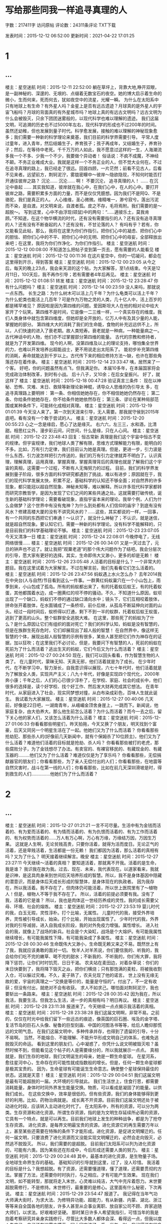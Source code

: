 #+startup: content

* 写给那些同我一样追寻真理的人

字数：217411字 访问原帖 评论数：24311条评论 TXT下载

发表时间：2015-12-12 06:52:00 更新时间：2021-04-22 17:01:25
* 1
** ...
楼主：星空迷航  时间：2015-12-11 22:52:00
躺在草坪上，背靠大地,睁开双眼，是一副神秘的、深邃的、无垠的、点缀着无数宝石的夜空。她的博大启示着生命的微小，生而何来，死而何去，犹如夜空中的流星，光耀一瞬。
为什么在太阳系中只有地球上有生命？有外星人吗？金星上是否有远古遗迹？月球真的是外星人的宇宙飞船吗？月球的背面真的有外星城市吗？地球上真的有远古文明吗？远古文明为什么会被毁灭，只余下团团迷雾般的，以现代科学也难以理解的遗迹。
我们这届文明，可追溯的历史也不过5000年左右，现代科学的形成也不过200年的时间。虽然还幼稚，但也发展到量子时代。科学愈发展，接触的难以理解的神秘现象愈多；我们需要一种新的科学理论来奠基，我们目前的科学界需要引导。
平常人度过童年，进入青年，然后结婚生子，养育孩子；孩子再成年，又结婚生子，养育孙子；然后，在等待中老死。千千万万的人如此，我不愿意过这样的一生，人海潮流多我一个不多、少我一个不少，我要做个异动者！
俗话说：不疯不成魔，不神经不颠。不务正业难成大业。我就是这样一个不务正业的人，但不觉大业何在。不过在追寻真理的路上，我已经走了很远。回首四顾，一片茫然；前看不见古人，后看不见来者。远望前方，荆轲泥泞，雾胧密矇中～彼岸～隐欲隐现，不知何时能否打开通往彼岸之路？
沉沦……
沉沦……
啊！
不要沉沦，
追寻真理的人！
……
在沉沦中奋起
……
其实我知道，彼岸就在我心中，在我们心中，在人的心中。要打开彼岸之路，需要积累多方面的力量，而不是仅仅凭臆想。因为我们不是阿Q、不是骆驼，我们是真正的人。
人心维维，圣心微微。维精唯一，渺兮寂兮。莲出污泥而不染，是自渡。对文明来说，自渡者孤。皮之不存，毛将焉附。我们需要的是～超脱～。
写到这里，心中不由浮现(硕鼠)中的两句：“……適彼乐土，莫我肯顾。”不知道，在这个物华横流的时代，还有没有需要指引的人？还有没有追寻真理的人？还有没有不断奋起的人？还有没有，不甘沦落的人？
有吗有乎？若有，你又能看见此帖，那么，我将在这里为你们作指引。把你们心中的凝虑、把你们心中的胆怯、把你们心中的不平、把你们心中的无明、把你们心中的毋妄，全部释放出来吧；在这里，我将为你们作净化、为你们作指引。
楼主：星空迷航  时间：2015-12-12 00:08:00
不知道怎么把帖子变到第一页去，愿有需要的人能看见
楼主：星空迷航  时间：2015-12-12 00:11:36
在这片星空中，你的一切凝问，都会在这里得到开示，得到答案
楼主：星空迷航  时间：2015-12-12 00:23:05
从今之后，每天的晚上23点，我会来天涯的这个贴，为大家解答，至1点结束。今天是12月11日，100天后，我不再作引导；若有需要者4年后再见。
楼主：星空迷航  时间：2015-12-12 01:08:51
转发
楼主：星空迷航  时间：2015-12-12 23:28:47
你有什么问题吗？
楼主：星空迷航  时间：2015-12-14 00:23:59
没人来吗，那就说一点东西。
长生之路：为什么树木可以活上几千年？为什么龟类可以活上千年？为什么蛇类也能活上几百年？可是作为万物之灵的人类，几十亿人中，活上百岁的都是稀罕难见？
原因啦是因为第四维的问题。爱因斯坦大人在他的相对论中给大家开了个玩笑。第四维不是时间，它是像一二三维一样，一个真实存在的维度。我们人类身体中就包含第四维度，但她却是全开放的，亿万人中有及其少量的人能，掌握她的部分。
第四维大大的消耗了我们的生命能，食物的补充远远供不上，所以，人们快速的进入了衰老期。故人类短寿。衰老就是一种病，一种能量病之一。
古代神话中的人物，他们亦不过掌握部分第四维的能量。
古代的宗教和修持者，就是为了开发第四维。
现今的人啊，没第四维及以上的理论支持，哪怕集全世界的力，也难以开发培养出超能战士，更不用说走出太阳系了。
能初步补充第四维的消耗，寿命就能达到千岁以上。古代传下来的相应修持方法～缺，也许在那些角落还存在着传承。
楼主：星空迷航  时间：2015-12-14 23:33:47
咦，居然来了一个客。
好吧，你的问题虽然有点飞，但我满足你。
本届10多年，在本届国家将会完成政治体制改革，到时有小战。
后十八子，又10余；在后女皇振兴。
好了，就这样了
楼主：星空迷航  时间：2015-12-18 00:47:28
验证真言三条件：
现在以神秘、恐怖、灾难、末日、救赎等新理论新神棍，诱导众人思维的伪引导太
多，在追寻真理路上要明辨：
第一条、你相信她她存在，你不相信她她仍然存在；
第二条、你给条件她她存在，你不给条件她她依然存在；
第三条、谬论在某种局部范围或某种条件下，可能转化成相对真理。
楼主：星空迷航  时间：2015-12-19 01:01:39
今天没人来了。第一次到天涯来引导，无人需要。那我就守侯到2015年底吧。看有没有一个敢于尝试的人。
楼主：星空迷航  时间：2015-12-20 00:55:23
心之一念是缘启，愿心了达是缘灭。
右六六，左三三，水和酒，比清甜。相思红尘外，漫步彩云间，问世间，什么是缘，只在人心间。
楼主：星空迷航  时间：2015-12-22 23:48:43
回复：恒古常新
真理是我们这个宇宙中恒古不变的规律。但宇宙规律，我们地球人类了解有限，思维方式理解能力有限，能明白的不多。比如，万有引力定律，我们目前认为她是真理。但是，更进一步，引力波是什么东西，引力波怎样把引力传送的，我们的万有引力定律就弄不明白了。认识真理，理解真理，运用真理，掌握真理，掌握真理背后的真理也就是了解我们这个宇宙的真相，这需要一个过程，不断有人无悔努力的过程。
目前，我们的科学界发展到量子阶段，很多方面的科学研究都遇到了挑战，难以有进步；原因就在于，我们的现代科学发展太快，积累不足，基础科学的认知还不够全面；对自然界的许多现象，都只能冠以超自然现象、神秘未知等，难以解释。所以许多现代科学家都转而研究宗教哲学，是因为发现了它们之间的某些共通之处。这就需要打破传统，诞生新的基础科学理论；需要看破现象，直指宇宙本来的理论。我举个例，人们为什么会做梦？这个世界中有没有鬼神？为什么到处都有人们信仰的庙宇？到底有没有风水？修建高楼大厦的没有不讲究风水的？……这些，其实都说的一样，一回事，有一个共同的东西把它们串通！～认识了，就没什么神秘了；不认识，就是迷信，就是超自然现象。要认知它们，需要一种新的科学理论。没有科学不能解释的，只是目前我们的科学基础理论不够。
楼主：星空迷航  时间：2015-12-23 23:07:05
今天又清净一日
楼主：星空迷航  时间：2015-12-24 22:08:01
今晚停电了，无线网络很慢……
楼主：星空迷航  时间：2015-12-26 00:34:01
又是一天过去了，元旦的钟声也不远了。就让我把“观粟老道”的那个伟大问题作为了结吧。我会分层次的引导，愿大家有更好的选择。其实，生命即伟大又渺小，更多的却是无赖！
楼主：星空迷航  时间：2015-12-26 23:05:48
人活着的目标是什么？
一个非常大的题目。我在这里试着为大家解言。不过在解言前，我们先看看它们怎么活着的。
楼主：星空迷航  时间：2015-12-26 23:47:56
蚂蚁遇上水火怎么办？
去年2014我在中央台(人与自然)节目看到这么一件事。一群黄红蚂蚁巢穴在一个小山包上，雨季到来，小山包成了孤岛。所有的蚂蚁都出来了，有的托着蚁后蚁王，有的托着蚁蛋，其他都围着水边，成一圈黄红的坝不停的骚动。不久，不知道什么原因，蚁坝出现了一个缺口，蚂蚁们不停的通过缺口涌向水中；镜头下，它们互相咬着肢体，拼命张开着肢体，在水面铺成了一条桥坝，前仆后继，从孤岛不断延伸向对面的山头。经过一段时间后，蚁桥得以打通，剩下不到一半的蚁群，托着蚁后蚁王蚁蛋，逃到了更高的山头。整个蚁群安全逃脱大难。
在这里，那些死了的蚂蚁为了什么？是什么原因让它们有组织的面对死亡？我们的科学认知，蚂蚁是没有智慧的，但是在族群生死存危时，它们却展现出了超人般的智慧！
在自然界中，像这样无智慧的个体，展现出超人般智慧的示例有很多，某些人甚至把它们作为神存在的证据，加以狂吹；在这里我们不必讨论，但是，我要问下有智慧的人，死前的蚂蚁在死前为了什么而活着？逃出生天的蚂蚁，它们今后又为什么而活着？
楼主：星空迷航  时间：2015-12-27 00:24:50
现在，我们可以回头看看，作为智慧生物的人类了。
在儿童时代，蒙昧无知、天真无邪，他们活着就是为了成长。
在少年时代，在不断学习中，智力渐长，自我意识得以展现，六七十年代时，他们活着就是为了解放全人类，实现共产主义；八九十年代，好像是实现四个现代化，2000年奔小康；千年之后，人们的心已很少淳朴了，在学校、家庭、社会的成长中，他们很多的选择是，读个好学校、找个好工作、然后发大财再完成其它想法。
在青年时代，从家庭进入了社会，现实同梦想对撞，从白布染成彩色，百味人生就此诞生。
我试着为大家展现。
楼主：星空迷航  时间：2015-12-27 00:40:06
几天前，好像是22日吧，一湖南青年，从峨嵋金顶舍身崖上，一跳而下。新闻说，他家庭复杂，由大伯养大。那么他生前怎么活着？为什么而活着？而今一去之后，留下关心他的家人们，又该怎么活着为什么活着？
楼主：星空迷航  时间：2015-12-27 01:06:33
你看看那些明星们，昨天拍拖，今天又换了个朋友，明天找到个富豪，后天又同另一个明星生活在了一起。他她们又为了什么而活着？
你看看那些抢劫犯、那些杀人的(好像前几天新闻中，就有个保姆杀了10位顾主)，他们又为了什么活着？难道他们活着的目标就是抢劫、杀人吗？
你看看那些被打的老虎，那些腐败分子，为了金钱想尽了办法。有卖官的、有裸官移民的、有藏现金的、有藏玉器的………他们又为了什么活着？难道仅仅是为了享乐吗？
你看看那些，无偿捐献器官的朋友们；你看看那些，为了亲人无偿付出的人们；你看看那些，在地震等自然灾害时，战斗在第一线的人们；你看看那些，比如在前几天深圳滑坡是时，得到救生的人们……………他她们为了什么而活着？

* 2
** ...

楼主：星空迷航  时间：2015-12-27 01:21:21
一言不可尽量。生活中有为金钱而活着的、有为爱而活着的、有为情而活着的、有为仇恨而活着的、有为工作而活着的、有为权势而活着的……万人有万心啊，万心有万缘，万缘结万因，万因生万果。
这就是人生啊，无论贫贱高贵，只要你活着，就得为活而度日。无论正气的活着，还是卑贱活着，生活都是一份无赖！
我们都因为活着，那么活着的真相有吗？又为了什么？
明天接着继续解言。晚安
楼主：星空迷航  时间：2015-12-27 23:27:11
今天继续～活着的真相？
要知道活着，那就离不开我。活着的是生命，我是谁？
我识我在故为我。过去、现在、未来，我代表现在。以道家看来，我就是识神，是这具肉身来到世间后天培养形成的智慧。所以，我不是身体基因中隠藏的潜意识，而是身体后天成长形成的智慧体，是身体现在的执政者。
因为我存在，所以我活着。我不存在了，但肉体仍可能活着，所以世上医院里有了～植物人！但是，植物人不等于我不存在了。
所以，活着的前提必须要有我。没有了我，活着的它是谁？
所以，我也是肉体这一世经历养成的灵性。我的成长需要父母、环境、社会的熔炼。
楼主：星空迷航  时间：2015-12-27 23:53:19
婴儿时代的我，白玉无瑕，灵性淳朴。打个比喻，无属性。
儿童时代的我，接受外界培养，灵性被引导成长，始染。打个比喻，开始出现属性了。
少年时代的我，外界对我的引导减弱，进入自我成长阶段，我的对外免疫力增强。属性增长。
进入社会的我，就像上了战场的新兵。社会是个大染缸，战场是个大熔炉。有可能我属性继续增长，有可能我属性下降，有可能我染成了多属性。
楼主：星空迷航  时间：2015-12-28 00:30:46
生命既伟大又渺小，生命既无赖又来之不易。既然世上有了我，我就应该勇敢的面对一切。
牧羊人对羊羔说，你们要信我的、听我的，我会给你们吃不完的嫩草、喝不完的甜水；不新我的、不听我的，你们有大罪，我将降下惩罚，让你们时时饥荒、日日干渴。
农夫站在麦田边，对着杂草说：你们的末日快要到了，我将降下毁灭之焱，把你们横烧；只有那饱满的麦粒，将被我收割入仓，可以躲过灾难。不久，麦子熟了，农夫兑现了他的诺言。
世上没有无缘无故的爱，宇宙的真理之一“交换是等价的，能量是守恒的”。付出了，不一定有收获；但没有付出，就绝对不会有收获。
求人不如求己。哪怕面对荆轲泥泞，我也要斩出一条路来。
楼主：星空迷航  时间：2015-12-28 00:35:42
因为我在，所以我活，我要生活。但我怎么生活，进一步的真相有吗？明日再议。
楼主：星空迷航  时间：2015-12-28 23:11:38
报道来了。今天继续一点点揭示我活着的真相。
楼主：星空迷航  时间：2015-12-28 23:38:28
我们这届文明啊，非常不易。之前的，仅仅在时光中给我们留下一些远古的痕迹，像英国的巨石圈、埃及的金字塔、复活节岛的巨石人头像、秘鲁的巨型刻画、中国的河图洛书等等，给后人瞻仰那慌远的文明气息。
在我们这届文明中，多种传承并存，也得到了遗留的引导，十分不易啊。
当然，不能熔合、不能理解、不能升华形成文明自己的体系，也难免逃脱毁灭的命运。
看到这里的朋友们，心中凝惑了，你凭什么说文明被毁灭啦？虽然时候不到，但能看见这个帖子的人是需要缘分的，所以我就展示一点点。
真相就是，我们生存的地球，我们文明诞生的母亲，她是一颗生命星球。
在星河系，愈往星河中心，生命存在的可能性就成指数般的增长。但是，任何一颗生命星球都是极其宝贵的。
因为，生命星球有可能诞生生命意志。确使整个星球保持最佳的状态。这就是天意！
楼主：星空迷航  时间：2015-12-29 00:04:51
我们这届文明是最有可能超脱的一届。大环境的引导就此。
我们生活世上，住食行思，都需要消耗能量，身体时时同外界发生能量交换。物质，可以看成是凝固了的能量。以供我们成长。
在这些交换中，效率是很低的。但有些资源，我们的身体能够得到更好的利用。比如，药物治病就是。
成长离不开资源。目前我们这届文明还处于被动进化时段，应该转入主动进化时代了。
在太阳系中，所有的资源，可以分为两类。生存资源和进化资源。所谓生存资源，指的是为文明生存延续所必需的资源，它具有一个特点，就是可以再生。目前我们地球上发生的种种战争，都是为了抢夺生存资源。
进化资源，是每界文明最宝贵的资源。进化资源它的再生需要万年以上，甚至某些还需要在特殊的条件下才能形成。进化资源，是促进文明耀迁的。任何一届文明，只要浪费了进化资源而又没能实现文明耀迁的，必然会走向毁灭，必然逃不脱毁灭。
所以，我们需要的是超脱。
目前我们太阳系可以列为进化资源的，可能有六类。因为某些还在形成中，今后形成还需要人类的努力。
楼主：星空迷航  时间：2015-12-29 00:24:48
其中，最基本的进化资源，是生物量子场。全地球生命界生存的基础。
基础知识的引导就到这里，过了，没人珍惜。
我活着的目标是什么？我想超脱。有了资源，还需要懂道理，懂了道理，还需要贯彻的方法。掌握了方法，还需要你时时执行，与之相应。才有可能产生效果。
现在我们文明，如不能转型，那就将走入末世。心灵难以纯洁，大气中充斥着怨力。末世要超脱需修行，不是修持。末世修行，最重要的是修心。这里面有什么秘密，下次再说。
楼主：星空迷航  时间：2015-12-29 23:54:47
报道了。
我记得在当年气功大师满大街时，为求大法、为修特异功能、超能力，有从新疆、内蒙、湖北、浙江等等来自全国各地的朋友，许多人甚至从企事业离职、放自家公司不顾、弃家追随大师们，以求法。好艰难好坚硬。
那时某日许多人希望我指引，可惜当年的我是抱着考察研究并亲身实践修行，尽管比大多数人都体会深、看得远一点，但我以度人先度己，自己还在迷雾中摸索，同大家交流了一番。当年一别，我记得还有很多朋友劝我们一起江浙去求法。
如今，我以透过迷雾看见那真相大道，你们还在吗？还在追寻吗？
如果你们看见此帖，请细查我留下的引导信息。
我记得当年从藏区回归时，过鹧鸪山口，看见成都方向新起了一片金红色的雾气，充满了铜锈的味。此最能迷失心灵！
楼主：星空迷航  时间：2015-12-30 00:32:40
大法难求，大道难寻。其实直通大道的大法，就在我们身边，只是人不识。
诵经。我说其实诵经是直指大道的大方便法门。请观唐及以前的修行。
一般早晚诵一次，或者自己方便时诵读都可以。随时随地，坐卧皆可。若能做到经文从口出，从心中流过，同身相应，那是一个好。
诵经是大方便法门，直通大道。所以修行中，会出现能力，都是付产物，要有取舍。佛家说，慧而不用。
选择的经书，喜欢佛家的有观世音菩萨心经，地藏菩萨本愿经，金刚经等。喜欢道家的有道德经，黄庭经，黄帝阴符经等。其他经典也是可以的。
时间充足可以多诵读几篇，诵读一次也可。关键是要澄心。
推荐观世音菩萨心经、黄帝阴符经。初期最易，洗涤心灵。熟悉了可诵读地藏菩萨本愿经，这个要的时间长。
为什么，诵上一万扁你就知道了。
楼主：星空迷航  时间：2015-12-30 00:47:47
人们活着，心中有种种不甘，念头一起即需了达，方可斩灭。愿满，心洁，自定。
楼主：星空迷航  时间：2015-12-30 23:12:44
又是一天
楼主：星空迷航  时间：2015-12-30 23:34:00
本想引导100天，赖何人心已冷漠，很快就31最后一天了。
虽然很多方面我开头就藏尾，但能看见的坚持的都是缘，希望你们能多的转发，让更多的需要的人得以看见。可以引领可以深思。
在我们这个宇宙中，或者说地球上，科学、宗教最终会易途同归，西方的占星、东方的风水命相易经它们也是一个道理，不过迷雾下的幻变。
追寻真理是不容易的，打破迷雾是有代价的。所以，我愿大家别细问，打破迷雾后才知道，原来圣贤留真言，直通大道在身边。选择一本你喜欢的经书，试尝去修行，这是最合目前这世道人心的大方便法门。
楼主：星空迷航  时间：2015-12-30 23:41:28
过了今天，我也要在红尘中继续洗炼，恢复我那震撼而受损的心灵。
临别通报一个预测，希望有个好的选择。
楼主：星空迷航  时间：2015-12-30 23:59:02
孔明八字碑：空、争、名、利，难、逃、杀、劫。就发个一半吧。
空空空，四面粮食要集中，饿死贫穷汉，气死富家翁；
………
逃逃逃，大人定要出剑袍，斩尽众魔军，三教定功劳；
杀杀杀，五洋五国闹中华，万邦来送命，日月定绑家；
劫劫劫，飞机炸弹一现灭，快枪成废物，都州发佛国。
这是81年大水时，四川一座大山塌了半边，出了这碑，后被封。有长辈去看了记下来，虽然有很多不通之处，但先贤留下的精义不能不传。
楼主：星空迷航  时间：2015-12-31 00:03:03
你们的心都冷漠了吗？我悄悄的来了，我即将悄悄的走了，没人能识。
楼主：星空迷航  时间：2015-12-31 23:14:38
呵呵
楼主：星空迷航  时间：2016-01-11 02:29:17
本来过了2015年，我是不准备在说些什么的，原来还没30天，的确我是11那天发的。藕断还丝连，天意余机!
楼主：星空迷航  时间：2016-01-11 02:40:46
文明劫难是免不了的。文明要超越，就涉及对资源的消耗，就会对星球环境带来破坏。无论是对星球本身意志或者外来的，都会产生影响，所以，海洋动荡、气候反常，甚至地裂地震等频发，这是警示。多种原因集合，我们这届文明的劫难也就不远了
   
* 3
** ...

楼主：星空迷航  时间：2016-01-11 02:55:18
在2014年时，我随在各地，空气中大地万物上的慌气基本达到三层到半层，2015年8月后，这种气息最多的地方不足半层，大有改善，原因不明。但天机隐若，地球如暴风雨前的宁静。外力支援，大劫依然。回看先贤留下的警示，天有定数，但人力在小小范围已经有了改变。出力的很多，修者自明。
楼主：星空迷航  时间：2016-01-11 03:06:22
末劫之难，有人祸，有天灾，有地变。人祸三战起点在中东，但看土耳其与俄罗斯；我国有争权，独立冰霜涣，五贼来夺利，日月定新天。
楼主：星空迷航  时间：2016-01-11 03:13:48
推B图，是先贤留下的指路明灯，心灵的力量，按照天演规律，可以观之。我看见的版本，很多都顺序变换，少量文字变换。
楼主：星空迷航  时间：2016-01-11 03:32:32
现在在一二叁(三)四这相像，即将进入木火金水洗此大辱。
楼主：星空迷航  时间：2016-01-11 03:37:50
木子作将，今已现。木火受辱，金水洗。呵呵，明白不。这是我的看法。
楼主：星空迷航  时间：2016-01-11 03:49:46
还修行，在我们文明，以修心灵为最高。修心灵，可以快速打开高维，得以超凡脱难。修武修脉修無，可以开发第四维，渡难。
2016年了，但是国历，易简如上。
修心最方便的大法门，就是诵真经。还有情无情众生，皆易入门，见效速。
楼主：星空迷航  时间：2016-01-11 03:58:50
申酉兵刀起，16～17，也可以28～29。35年后见太平，这是初劫了结。我这就不讨论了，或许……
楼主：星空迷航  时间：2016-01-11 04:22:23
诵真经。心印七宝，一。
初学者，可以先听，熟悉经文节奏后，可口相应，再身相应。
心经，阴符经，大悲陀罗尼，慧命经，道德经，地藏菩萨本愿经，金刚经，黄庭经……。
楼主：星空迷航  时间：2016-01-13 10:33:08
本来不该回帖的了。但即余机，问我，可以的做达。我不能像别的指导人那样，我只是引导，需要您们用心去分析，我只是开线头
楼主：星空迷航  时间：2016-01-13 11:36:06
那里回复受字数限制……。
远古众灵来到了地球，他们很喜欢这里，决定找个代理来打理。第一批，他们造出了扫把人，但是扫把人很残暴，他们力大无穷，以众生为食，把地球弄得乌烟瘴气，所以被灭了。
第二批，众灵造出了千担人(巨人)，千担人非常聪明，把地球打理得整整有条。最后，千担人们想自己做主，他们同众灵开战，打得天翻地覆，他们攻入了众灵的居第(分析，我怀凝是月球)，但最后战败，残余从北退入地心(以此，我认为地球是空心的，北极该有进入的门户)。
第三批，众灵用自己基因同远古地球生命基因一起，造出了扁担人，就是我们这届文明。
楼主：星空迷航  时间：2016-01-13 11:39:15
众灵希望我们能进化成为像他们一样。所以我们这届文明的使命就是进化。
楼主：星空迷航  时间：2016-01-13 12:49:30
这里面真相很复杂，但这个造人传承是真的。没有什么既定的命运，预言也不是神秘的。举个例子，了解地球围着太阳转的规律，现在是冬天，我预言3个月后将进入春天，6个月后进入夏天，呵呵，预言就是这样。
楼主：星空迷航  时间：2016-01-13 13:01:46
所以，很多人担心啊，既然命运已经编排好了，人们活着还有什么意义。人们活着，与桃树春天开花，荷花秋天叶枯，这种规律又有什么区别呢。但是，每颗树都不一样的，每朵花都不同的，所以生命的意义之一就是要奋进，依时造运，活出自己的特色。逆流只能勇进，等待的，就像那牧羊人许愿的羊羔，命运可以预测，但命运又是多变的，人心啊。
所以末劫时期，当修心。
楼主：星空迷航  时间：2016-01-13 23:30:16
回格录：您意我已知道。
我发帖是遵照天机规则，对所有我的引导负责，所有内容都不会带自己强加意念，尽量符合规则。发帖时受了几年劫难，刚满，回想起以前的应言，故有此帖。直到您和都都…的留言，我才明白，我忘了自己的使命所以有劫难，差点啊。自己专了牛角，难悟。所以，别人泄露天机受劫，而我恰巧相反。
我们身在红尘，最次的都可以算是一个被动修念者。所以骂人会使人感到不舒服，骂人的话就相当于低级的言咒，强加自己意念的话语，就相当于心灵锁，给认可的人加上，被动的加上。因为带这种语言的人们可能自己也不明白，所以，处于领导职位的人对他她的下属有威严，这也算被动修念了。
所以，我做引导，给大家解线头，不带自己的意念(特殊情况需要加以说明的例外)，不能宣扬自己，一点都不能。因为我引导大家，不需要任何回报感谢，是完成任务。有一人接受我也算成功，不过，我还是愿有更多的有缘人。
借此，我真心的感谢前进路上引导我的大德们和守护的。
90年前后我接触领导都能为民作想，后来的处处都是TG，很是失望啊，所以打算自渡。忘了哦，受了几年劫难。
我愿后来留言的朋友们，不要把自己的主观意识带入帖子！谢谢。
再次，无论您有多大的业，看见此帖，请您放下心灵的执着，在帖中仔细寻找指引的方法，速速实行，逃脱末劫大难。
末劫，很近很近了啊。
楼主：星空迷航  时间：2016-01-14 13:47:24
大劫前我都会在这儿引导有缘人，做心灵方面的开示。我愿管理此帖看见此言的，在帖子题目前加上“心灵鸡汤”几字。
楼主：星空迷航  时间：2016-01-14 23:53:51
今天没提问了。看了些推b，里面解的很乱，按错的错解，呵呵，，无聊。
我试着跨区，为喜欢这方面的试解一像，就此一像。
楼主：星空迷航  时间：2016-01-15 00:00:13
推b,是传为唐人李淳风作，故解需用唐人时的物像及言论。此帖不作这方面讨论，我试解一像，为爱好的来此帖的人们作思路之引。故预言，可研究，但不要迷信，没什么神秘。
楼主：星空迷航  时间：2016-01-15 00:19:13
找了半天，就目前争论最大的45？
畿曰：有客西来，至东乃止。木火金水，洗此大辱。
诵曰：焱运宏开世界同，金乌隐藏白洋中，从此不敢称雄主，兵气全消运已终。
有客西来～李淳风在唐是观天监的，所以史上有观天记录“客范主”，何言？客者指客星，主者指主星紫微星。故“有客西来”之客，当作星解。白话说，就是“有客星从西边而来，向东方而去”。客星，古指彗星，勃星。
楼主：星空迷航  时间：2016-01-15 00:34:27
至东乃止～东者，当作日出之地解。唐时搡枝国使者自称为，代表日出之地的国君前来拜访日落之地的君王，就是这意思。
止者，停止，归也，终也。
两句连起来说，当天上有客星从西边飞来的时候，日出之地该终了。
楼主：星空迷航  时间：2016-01-15 00:41:53
木火金水～此是表示时间，古人以干支记年。木火，就是木火年收；金水，就是金水年。
洗此大辱～洗去受到的大辱。大辱，当是木火年受的。金克木，水克火，故金水年反转，可以洗去。这里显示着一种客观规律。
   
* 4
** ...

楼主：星空迷航  时间：2016-01-15 00:54:03
木火者，甲午也。金水者，庚子也。
焱运宏开世界同～古人以运计时比较大一些的年份，按三元甲子，一运是20年。焱运，代表的是下元甲子的离卦九紫星。我们现在就处于焱运，2004年开始。
世界同，是指世界一体化。此句意思是，进入焱运时，世界上当出现新气象，走向一体化。
楼主：星空迷航  时间：2016-01-15 01:05:24
解到此，看者已明。有请众灵谅解，我借此点醒那些来的、傲气充心的、迷恋预言的有缘人，愿他她们放下，从此帖中明悟出而修心，提升心灵，以渡末劫。
嗡，嘛，哩，呗，咪，哄！
楼主：星空迷航  时间：2016-01-17 21:38:58
情义如众，借此帖，小七只能真诚的祝福您：三哥一路好走！
15日临晨，无意识的把大明六字祝託出来，有燥意来，上午九点多得知因脑溢血三哥走了，世事无常意惆怅。
三哥，北方的鄂伦春人，性格豪爽,爱助人，个子瘦高，喜喝酒，身体很结实。大学后入国企，留有一女，工作。
当年一别近30年，想到元旦时您还短信来问候，转眼已是两重天。小七在少年的命运选择时，“财富”和“智慧”我选择了后者，所以与众同学们走了一条不同的路，我没法满足同学们的要求，敬请三哥在他界谅解！我小七祝福您在他界好好修行，实现自己的愿望！小七祝福晶晶一生幸福快乐平安！
楼主：星空迷航  时间：2016-01-17 21:47:46
借用了此帖，为回报看帖的朋友，我会在明日将大明六字的用法贴出。
春节前我会将修心的真源解禁。

～～～～～～～

虽然，逼我做了选择，
但是，也是成全了我。
楼主：星空迷航  时间：2016-01-18 22:31:15
今天提前点，开始打字……
楼主：星空迷航  时间：2016-01-18 22:43:47
真言！
是修行人通达彼岸时，回头观世感悟的大道之音。无论佛道儒，高层次都是诵真言。只是众大觉不明言，而身教。留下真言法门，觉是各门的入门修持，无量不出应难悟，今至末劫，故传之。观之者切轻视之！！！
楼主：星空迷航  时间：2016-01-18 23:09:22
六字大明真言：嗡(weng)、嘛(ma)、哩(li)、唄(be)、咪(mi)、哄(hong)。皆是一声。其中有些译本，因要合梵文，用字不一，以音为上。
六字真言又为大明咒。属于佛教密宗莲花部，缘起于莲花生大士祈往极乐世界所唱的六字。
密宗六字真言的原修行次第，要求身、口、意三密我就不说了，因为在末世，那样修行对大家有影响。因有范例，可以先听，掌握音之节奏了，同时诵，最后随地诵。寻找范例时，应上师的较好或者试听时对身体共振感最强的。
楼主：星空迷航  时间：2016-01-18 23:23:55
密宗，藏密。真言多是可以辅助修炼气脉明点，开启脉轮，提高能量等级。最主要的是开通中脉，她就是人体的南北两极，约束身体的生命量子场。
六字真言，是可以打开人体中脉的，六字从上到下与人体相应。
诵经，是相应法门，所以不能在这里细说。不同人会有不同的体悟。末世诵经一样可以达到苦修的效果。相应者，取“易简则易行”之义。
楼主：星空迷航  时间：2016-01-18 23:42:05
六字真言，可以祛除身体的不适。无论有咒言、怨力、业力(那个业不好打)临身，就会在胸部感到不适，影响气脉，位置相当于人体的颤中穴，最后通过颤中部位，传之。
故有时，人会无缘无故的感到，心胸烦躁，即有不好的能量或信息在影响您了。
此时，加持六字真言，听诵皆可，多相应。以真言能量疏通不适部位，很快得以恢复。
用于调理身体，同此理。
六字真言，能洗去尘气，使清凉气息在心灵中扩展。
楼主：星空迷航  时间：2016-01-18 23:49:23
其他真言，也可如此修行。道家真言范例难以见，诵道家真言，以像相应。
相应，两方相互感应。用现代科学说法，就是能量共振状态。
楼主：星空迷航  时间：2016-01-20 02:46:21
今天，有很多人问了。
心印七宝，无量诀。修行人，常称无量，那什么是无量呢？
看见鸟自由飞翔，我想要一双翅膀；看见鱼自在游，我想要水中不息；看见花开花落，我想要青春常在………这些念头，就是超脱之念。
积累到某时，您真心感动，从内心深处发出一个超脱的心念，这就是无量。
无量心生破万法。无量心生，光耀四方，此念，轮回不可挡，神魔不能灭。
楼主：星空迷航  时间：2016-01-20 23:17:59
今天是大寒节，还得冷几天。
楼主：星空迷航  时间：2016-01-20 23:21:26
这里是一个小小的引导，请不必与高大上齐观。
楼主：星空迷航  时间：2016-01-21 20:52:12
内心的第一想法，就是最好的选择。把真灵，视同为一个容器，那么生灵在轮回中每世的精华(能完善或符合自然规律)，会自动的被存入。这可以试看为轮回进化，或许主动或许被动。
所以，可以把真灵看为本我的储备库，即是我又不等同于我。本我修行，能使真灵高速成长。本我修行至纯净无瑕，就能同真灵合一，获得无所定处定，在佛教就是肉身金刚不败。
楼主：星空迷航  时间：2016-01-21 21:11:44
道家九字真言：临兵斗者皆阵列前行。初出于东晋葛洪的“抱朴子内篇”，为道家六甲秘祝。佛教密宗，也有此九字真言，与观想法(如白骨观)结合，修念的大法之一。佛教东渡，传至日本，成为真言密教法门，并将九字误抄为“临兵斗者皆阵列在前”，称之为东密。
楼主：星空迷航  时间：2016-01-21 21:13:27
其实，九字真言，是远古传下来的法门。佛道都得以继承。
楼主：星空迷航  时间：2016-01-22 23:19:59
人的真念有大能。所有外源信息，都是通过引导您，您信才能干涉影响您。
楼主：星空迷航  时间：2016-01-22 23:30:08
今天更新一点，基本时空观。
时空，我们天天经历，但却看不见摸不着。至爱因斯坦时空观之后，现代科学目前还没新的系统时空观。
楼主：星空迷航  时间：2016-01-22 23:42:35
现代科学，有认为，空间有11维。
一维是线，从线上任取一点，任意方向延伸形成第二条线，两线相交组成面。二维是面，面上引出一垂直线，构成体。三维是体。从线到体，正解都是垂直关系。
三维构成物质界度量。那么，能不能找到垂直于三维的第四维呢？很多人都没找到，所以爱因斯坦将时间，引入为第四维。
楼主：星空迷航  时间：2016-01-23 00:07:15
先有空间，后有时间。相对时间，可以表述为空间位置的度量。时间是不可逆的，但是，在很小的局部，付出巨大的能量，可以回逆。
第四维是真实存在的。前面三维都可以用线来表达，人们就专了牛角，所以找不到从数理上垂直于三维的线。第四维，是用膜表达，它是垂直于前面三维的一个球面。现实生活中，存在的各类场(引力场、磁场、电场……)，就是通过第四维度表达的。
   
* 5
** ...

楼主：星空迷航  时间：2016-01-23 23:07:26
看帖的朋友们，选一本自己喜欢的经书，修行吧。修行下去就有超脱的那天。
楼主：星空迷航  时间：2016-01-24 23:10:07
报道了。这个帖子的许多信息，都需要大家身躬力行，就会有新的体悟。
楼主：星空迷航  时间：2016-01-24 23:15:03
我们这届人体，存在第五维，修心就是开发第五维的。
三维代表物质体，四维代表能力，五维代表掌控。珍惜吧，有缘人。
楼主：星空迷航  时间：2016-01-25 23:56:11
人们常说：相随心转。心灵修持，气质合道。
楼主：星空迷航  时间：2016-01-26 23:37:34
我从大家的言语中一些消极无赖的。其实这是外在的不良信息，在影响您了，修心吧。
现在的网络小说超多，我也看的，某些比较灵性的，还是能给人们启发的。但大多的，都是含有不少的心灵枷锁，您认同了，就在心灵上蒙上迷雾了。比如，分什么1～9级，突破什么膜……。
实践心灵修行吧，洗去心灵上的迷雾，消除心灵上的枷锁。用灵性的观小说，自明自悟。
楼主：星空迷航  时间：2016-01-26 23:48:27
修行是为了超脱。怎么修？就是通过，一定的方式方法，体悟道之理，相应，打开人体内部与高维的通道，蜕变。
说得过多，对初学者会有干扰。所以，心灵修行，在蜕变自己的同时，也在不断开悟，后面的路会自然明白。
楼主：星空迷航  时间：2016-01-27 00:00:56
不要被预言中的种种，劫难蒙蔽 。不要被人们常识中的种种，传说蒙蔽。不要被迷雾中的人们的种种，猜测蒙蔽。宇宙的真相，不是那样的。
追求金钱的，易被铜臭气蒙蔽；追求女色的，易被六欲蒙蔽；追求法力的，易被能力蒙蔽。………
为修行心灵的，能洗去迷雾。
楼主：星空迷航  时间：2016-01-27 00:20:51
无论您如何，为什么不能试着进行，心灵修行呢？为什么不行动呢？为什么不试一试呢？
心灵修行，能开启灵性，在心的部位会清凉气息，洗涤身体中的浑浊，开悟。
在您迷惘时，在您无聊时，在您消极时，按心灵修行引导，听听经应该不难的。
楼主：星空迷航  时间：2016-01-27 23:07:47
腊月十八了…明天说说梦修。
楼主：星空迷航  时间：2016-01-28 23:06:33
修心，就是要心灵纯洁意志恒定，不为外染。平常人们，为了生存，心神外耗，杂念丛生，所以修行难入门。故有修行先练己，锁心猿栓意马，神意相合。导引服气、经脉搬运、武术中的桩、书法绘画……初期都是这目的。诵真经也是此。净意，一念代万念、一念不生，精神内守，外不可干。如此，生活即修行。
楼主：星空迷航  时间：2016-01-28 23:28:39
大脑是人体指挥部，身体的日常运作中心(心是生命活动中心)；需要消耗很多的能量，供应不足时人即疲倦了，故有睡眠。
睡眠有浅睡、深睡、沉睡。身体休息了，但心灵没进入静态，所以出梦了。真我游行，本我旁观。
真我纯洁，没有外在的欲，朴而信。在引导中，卓渐完善进化。
楼主：星空迷航  时间：2016-01-28 23:33:02
入睡前的欲念，就会通过本我，影响到真我。
手心和手背。
楼主：星空迷航  时间：2016-01-29 00:07:33
藏密，六成就法之一，梦关成就法。为西藏噶举派(白教)24代祖师柏玛迦尔波喇嘛所创。
清醒、做梦、睡眠均为人类意识形态。人们受环境的刺激，产生喜、怒、哀、乐的种种梦，千奇百怪，颠倒流转，一切情绪会在梦境中发泄出来，但许多梦却在清醒后便遗忘了。
对于修行人，白天思想容易自制，夜间，思想任意奔驰，梦境颠倒，无明、爱、憎等不易控制，对生命和修持都有影响。
藏密的梦观成就法，把白天和夜晚两种不同意识形态下的修持，连接起来，脱离梦幻颠倒 。
修持梦观成就法，要求达到明悉梦境，转变梦境，认识梦境为幻变，禅定于梦境之实相，即在梦境中明心见性。
楼主：星空迷航  时间：2016-01-29 00:26:38
明悉梦境法，由睡前姿态、上师相应法、睡前观想法、醒后观想法。
睡前姿态，睡姿，为右侧体卧(心脏在左，不压迫)，如狮子卧姿。以右手大拇指及无名指，轻轻抵压喉部颤动之脉管；另用左手手指放在鼻孔的出入息处(不是压住，而是放在鼻孔前方)。
睡梦中，j口要合起来，不可张开，要合口津液(口水)不能外流。
喉部神经丛是控制梦境反射的所在。
楼主：星空迷航  时间：2016-01-29 01:33:57
转变梦境法，可举例说明。如梦中见火，当自思梦中之火有何畏惧？如是坚定自信，足踏火上。
藏密，梦观成就法，能对大家有帮助，易行的睡姿与转变。可以参考。
如要修梦，则需仔细阅读帖子，明白自性。
楼主：星空迷航  时间：2016-01-30 00:46:11
今天上天涯，已经不容易了，所以迟到了。我的守护，已经不停的警示。现在已经有两处注意上了，试探追查的好自为之。2016年，虽然存在危险，但仍然是快乐的一年。
楼主：星空迷航  时间：2016-01-30 01:17:24
仔细的查了帖子内容。唯对诵真经，可能有误。修心之初，人们身带尘息，所以诵经、诵真言、诵咒都可以。但真言、咒就像武器，不能常持；咒、真言，都带有别人的印记，最适合创立者使用。部分带有印记的经文，也是因此。
真经，是修行通达彼岸的觉者，留下的对大道的体悟，指引后来的。如是这体悟经文中，带有有印记，则是真言。
真经能让后来的，直接体悟，都适合。真言、咒，只适合初期洗去尘息，或者用之为武装。因为，这是借用，不是自己领悟的。如是没有印记，借用过来就是自己的了。不过，修行初期，付出的对自己影响微。所以，明白自性后，改修真经。
自性觉醒，您就能判断对错了。也能掌握度。
修行初期，自性觉醒之前。
楼主：星空迷航  时间：2016-01-30 01:44:54
您喜欢的经书，最容易相应，洗炼效果也快好。洗去尘息，您会一下感到心灵放松了，能提高适应能力，提高应变能力。
楼主：星空迷航  时间：2016-01-30 23:58:54
既然有凝，我再释之。修炼心灵的我，敬神、但不信神，敬仙、但不信仙，敬佛、但不信佛，敬地、但不迷地，敬天、但不迷天，敬道、但不迷道。因为人人有神性、有仙性、有佛性、有道性。我就是我，万物皆为友，平等。
上述道理，帖子本来就内贯穿隐藏，今有凝，本意愿大家从帖中悟。
仔细阅读帖子，就像我来应，或许也是一种修炼。就是您已经具有大能力，或许也能从中获益。
楼主：星空迷航  时间：2016-01-31 00:20:29
何为真经？仔细读了帖，应能自行判断了。但在这里需要补充一点，阴符经，从“观天之道……我以时物文理哲”此才为正文，人皇所作。内涵人道至理，后人能作早就为圣了，明白什么是“三返昼夜，用师万倍”吗？这是“真经”。相应状态下，就好像听见一位圣人，独立天地间，用淡淡的言语，阐述人道至理。
   
* 6
** ...

楼主：星空迷航  时间：2016-01-31 00:33:30
今天回帖三段话，用了一个半小时以上，卡卡卡…………
楼主：星空迷航  时间：2016-01-31 01:01:59
有人问我经历，我的不适合大家，只会干扰。想了解我的路，行，我精研过，易经河洛、道德经、黄帝内经、悬空风水、奇门遁甲、藏密佛经、导引术、武术内功、现代物理化学、道家经文、新兴的前沿科学、古医学……发现其中有共同的一个理，或许您们能见到某些的都不容易的。
曾经的经文，已被我遗忘，曾经的能力，也被我遗忘。悟道需要体道守一，研究需要破秘寻真……
所以，我能对帖子中的内容负责。
楼主：星空迷航  时间：2016-01-31 01:22:43
我已受限，今后不一定回帖大家，太费时。敬请谅解！此帖的引导，还余一步了，今时散金，愿来日能得友。
楼主：星空迷航  时间：2016-01-31 23:47:37
进不了天涯账号，我翻一下。试试入帖
楼主：星空迷航  时间：2016-02-01 00:07:13
……………一下就进了。……
补充下梦，解禁一些。人们通常入梦，梦里的您，手中通常都拿着一件东西，这个东西就是对您的指引。在梦中助您真灵进步的。
该放弃的，梦中自然能放弃，就是真心放下了。手拿武器的，对战，是锤炼无惧心。爬山的是锤炼，意志毅力，要坚决不放弃。梦入阴暗场所的，是也是锤炼无惧心，消除心灵上的缺陷。……
当您在梦中，能确认梦境是真实的，那么就破梦了。当您在梦中，能确认梦境是虚幻的，也破梦了。
可以把梦境当作一种信息提示。不过分追求，似真似假。
楼主：星空迷航  时间：2016-02-01 16:19:22
愿修心的，如有不明白的，反复读帖。，所有回帖中出现的，一点点不良信息，我都及时的加以了导引，故无虑。
如您已经有了大能力。欲重炼心，那么反复读帖吧。帖中已藏有多方面的信息，我已经开了线头，悟了就是自己的。
楼主：星空迷航  时间：2016-02-01 23:04:19
今天，挺顺。祝大家小年快乐，早团聚。
楼主：星空迷航  时间：2016-02-02 00:05:56
末世中，人们心灵最弱。因为，末世中，神魔争机，天劫、地变、人祸频发，人心起怨，人念起恶，心灵受五浊蒙蔽，对本我的支持不足时，本我可能受染，影响心灵的成长。故，末世当修心！
楼主：星空迷航  时间：2016-02-02 00:14:50
末世，去欲存善。去欲，可消念恶；存善，可祛心怨。
楼主：星空迷航  时间：2016-02-02 23:41:56
平静了几个月，这几天，大气中的怨力，又开始，微微上升了。
中华民族，忧患实多。自强吧，唯自强能自救。
楼主：星空迷航  时间：2016-02-02 23:46:28
末劫来前，必有瘟疫。天瘟，必须心灵洁净始能不染。人瘟，为自强能多抗，某些中药也有抗力。
楼主：星空迷航  时间：2016-02-03 23:33:04
人死而灵不灭，会进入地球母亲的四维体中，生物量子界。传闻中的地狱、天界、极乐净土等等，都与此相关，不过亦可称之为灵界。所以，神仙魔传闻N年，只能显灵，不能在现实界显身。
所以，人身最难得，唯人身才能超脱。所以，众灵都摹人身。但得人身又最易暗昧，最易堕落，忘了前示。
楼主：星空迷航  时间：2016-02-03 23:55:20
欲盖顶，而无机。今天说说第四维。
前面提到，人身含有第四维度。但是，不像三维那样被人们所掌控。三维是线性结构，以面展开；第四维是膜结构，以原体展开，表现为能场。
武术修行中的硬功，比如铁沙掌，通过反复锻炼身体部位，血气充溢，四维变增，在经固化(药物等)，掌控部分的四维力量。
此已远帖。悟之者请珍之于正用。明此，当知修心灵，是大方便，众灵亲之。还在凝惑的，坚定信心吧。
楼主：星空迷航  时间：2016-02-04 23:34:03
知其白，守其黑，可以为天下式。
河洛，是华夏文明的源头，古人们推演，出易，后发展为道、医、儒，流派百家，这是传承源头。佛释，由外而来，生根融入，是派生源头。
古人传经，以明天道、人道、地道之理。心之所念，是缘起 。心之所存，是文明。此为华夏心源正本。
西方文化，与华夏文化，一阴一阳，合之成道。故修心灵，匆为外所迷。
楼主：星空迷航  时间：2016-02-05 01:18:19
或许，我对大家的期望太高。所以，很多都只开个线头。是我有误。
末世中，本就迷雾重重，来之不易。
三才天地人。凡有情众生，衍生天地间，皆属人道，故精物修行，炼体化人。
人，为万物之灵长，本人道。故道，传人道，有理可循；传天道，雾兮渺兮；传地道，德敏心空。
人道至理，乃阴符经。所以，在这里提出个建议，加诵阴符经。比如，我喜金刚经，那么可以分个时段，诵阴符。诵真经，应分时，勿突连(本部可重)。因为各部真经，所展现的道、所展现的至理不同，形成的意境不同。
楼主：星空迷航  时间：2016-02-05 01:29:40
初修行，体悟人道，可加深对天地的感悟，对自然的理解。但不提倡。因为，我也可专修一经，觉醒了自性，再修其他，最终走向超脱。
楼主：星空迷航  时间：2016-02-05 01:34:55
不是我的建议最好，而是在这种建议下，您选择出与自己相应的，才是您所需的。
楼主：星空迷航  时间：2016-02-06 10:19:08
以前十年难得一次。进来几乎天天或隔天就有的地震，会持续吗？
回首四顾，是忙碌于过春节的众生，尽管天地间清冷。
频繁的地震，是异像吗？已没人惊讶。只有维真之人，在悄悄的准备，为了家人。
楼主：星空迷航  时间：2016-02-06 23:14:12
今年的春节，远方的人们回来了，但静静的，空气中没了去年的活力。生活依旧，饿了吃饭。
楼主：星空迷航  时间：2016-02-06 23:22:36
大气中的劫气，仍在微微上扬。修行吧，改变从自己开始；修心吧，唯有强大的心灵才能运控强大的力量。
觉醒吧，唯有觉醒了自性，才能不受外在意识形态影响。觉醒了自性，才能慢慢的了解这个世界的真相。
   
* 7
** ...

楼主：星空迷航  时间：2016-02-08 00:32:11
祝大家猴年中奋起千钧棍，劈出一片新未来
楼主：星空迷航  时间：2016-02-12 00:16:37
补遗：
来此接受引导的人们，有的自性开始觉醒了，有的以初步接触到五维心之力量。为此，特为您们一个自我武装法门，以未来为助力。
意针法：修炼心灵的人们，更易在脑部，感受到一种场，是人们思维活动的力量基础，可以称之为精神力或念力或神念。
心灵平静状态，澄心，集中意念，化为一颗针或盾；想清楚后，散而归源。
以自然为度，不必追求。不定时。
楼主：星空迷航  时间：2016-02-17 00:00:58
今天来查了帖。我有些建议，在某些灵魂被金钱腐蚀了的居高位的，利用国家的系统，将某种人瘟潜伏了，中药中的甘草、板蓝根、黄芪、犀角、大黄等对部分的有一定抗性。存点吧，今后可能有用。
楼主：星空迷航  时间：2016-02-19 00:03:14
缘起。
认识自我。日日反省。
当前的人们，难以做到修行需要的静态。为学习工作奔波，多虑；追求金钱美色，多欲；身体劳苦，损精；争斗多思，损神。思念纷飞如天马，心中念头如猿猴。不得已，故修行入门难。
特别是古法修行，需要入静态，惟精惟一。所以古人修行，是专业。今人需要工作食住，每日精损神耗，难以入修行状态。所以古之修行功法，在今人难以入门。就是在古时，选个传人也不容易。所以，需要适合今时的，方便法门。
特别是现今于末劫时期，外界染力重，故在此推荐大家修心。修心，能纯洁意念，净化心灵，培修损耗的神及念。打好根基。
诵真经，以真经为念，心应真经意态，自然能锁心猿栓意马，入修行人的静态。
楼主：星空迷航  时间：2016-02-19 00:17:54
此中真意为谁知，三千大木结舟时。艄公请来不上船，自语此身不慕仙。哈哈哈
楼主：星空迷航  时间：2016-02-21 23:16:31
元宵节了。
同看天边月，有圆有不圆。
楼主：星空迷航  时间：2016-02-22 19:47:06
现在是道德沦落的时代，污染了，不要紧，奋起吧，修心吧，跃出苦海，唯有慧心作舟。
坤上乾下，木陶开花。复我旧裳，君子有何 。
花上您娱乐中之一点点时间，修心吧，穿上心灵武装，外御百邪。
楼主：星空迷航  时间：2016-02-22 19:52:07
今天后两年中，每周六的晚上7：30至23点，我必来贴，为大家答疑。
楼主：星空迷航  时间：2016-02-24 01:52:43
(超出了，重打，麻烦)第四维是膜沿球心发散或收缩。证明第四维存在的，如各类场。最典型的事例，电子绕原子核运动，全向性、高能、无规则形成科学家说的电子云，就是第四维膜。恒星的外界膜。
当然，像三维的线一样，线可以是直线，成方体，也有曲线成异体。膜能成球面，也能成圆筒(管状结构)。这个膜，如能级轨道的，像电子云；实物的，像水球膜面等。能力中的搬运、穿越就与第四维相关。
第四维中运行的能量是生物量子能。我们从食物中吸收的化学能有机物，除供身体代谢外，都转化为生物量子能，供心灵活动需要，特别是大脑思维。所以，思维活动越是发达的，消耗越大。靠三维中物做能量供给，难以保障，故人们用脑过度非得长睡。人睡眠就是因此。
常人，三维供给，所以很多基因缺能，进入封印状态。修行人，打开了第四维，有了更高效的能量来源，故能激活身体封印的部分基因，产生功能或能力。
第四维，在人体中如中医的经络丹田，瑜伽中的脉轮，算四维通道；整个人体由四维能场包裹。平常人，第四维是被动的运转，效率十分低。
能力很大，四维体没形成，仍然难得长寿。
严新，那曾经是我崇拜的对象，在江油也过了几个年。古代修行体系，已经不适合当今了。
楼主：星空迷航  时间：2016-02-24 02:46:41
像严新大师，甚至很多大德，不知道他们见证到宇宙真相没。虽然他们有大能力。不能超脱，活万年活亿年，与活一天没什么区别。我在这里做指引，是因为这届文明我是知道方向的，不得已。否则，哪怕功夫再高，能力再大，也只是在迷雾中探索。
人类能修行，万物都在修行，有些在开智之前是被动修而已。阴符经云：“天地，万物之盗；万物，人之盗；人，万物之盗。”
修行人称的蕪，灵气，可以说是天地的量子场，入体后，通过四维通道转化成自己的。末世中，修炼有成的灵比人类不少的。因为，他们更淳朴。
楼主：星空迷航  时间：2016-02-24 03:22:23
牛顿发明了万有引力，但造不出飞船；爱因斯坦发明了相对论，觉造不出原子弹。请尽量不要在贴子中暗示或提问中带印记，这个贴是为了指引有缘心灵修行，我想保持它灵性不染。在我眼中人和花草、动物没什么区别。
能力功夫，心灵提升了，今后时机来临，举手可得。大能力我也曾有，只是被遗忘了，那是能力障。
有缘的，唯有修心，容易脱劫。
不要轻信，不要自卑。因为信什么就是障，我们都是众灵入世，求进化，觉醒了仙性就能成仙，觉醒了佛性就能成佛，觉醒了神性就能成神。
楼主：星空迷航  时间：2016-02-24 03:57:51
众位大德，不过比我们先行一步。尊敬他们，以之为灯，好好修炼心灵。
楼主：星空迷航  时间：2016-02-27 19:43:35
报到了
楼主：星空迷航  时间：2016-02-27 19:58:47
我不知道有没有其他做心灵引导的。我开这个贴的目的就是，让大家觉醒自性。自性觉醒了，就能辨别是非，不会受外来信息影响。就能在生活中，选择始终对自己有益的方向。所以，其他只提提，不讨论。
楼主：星空迷航  时间：2016-02-27 20:11:58
准备讲讲信念问题。
楼主：星空迷航  时间：2016-02-27 20:53:55
一位女士，接到一个电话。说某地区月薪轻松万元以上，或者某投资月投入一元，年回报十元。(诱惑)
她一听，哎，可能吗(凝惑，自我保护)？同学，千咒万誓，证明是真的。你可以先过来看看呀！(下套了)
于是，女士请假去了。同学带着去了某公司，参会旁观 。(很为您着想)
到了会场，主持和全体，非常热烈的欢迎光临参观。然后，会议进入高潮。(掩知是备战待客)
成功者出击。穿得气派，态度温和。收入如何如何，一副成功人士气象。(吸引)
接着，公司发展介绍，月会议报要，上月如何如何。(形式大好啊，快来加入)
老员工经验介绍。公司如何如何人性化，管理理念如何如何先进，生活如何如何大家庭，团队帮助如何如何，……总之，就是如何的好。(快来加入，入了公司一世无忧)
今天，会议结束。同学带着女士住宿。公司免费食宿。(好温暖的大家庭)
第二天，一个电话来同学，问女士去参加某活动不？结果去了。
是公司新产品销售活动。某项产品如何如何好，效益如何如何高，专业的财会计算，数字比较。(快来加入，利益好高)
第三天，参观。去了，新员工学习活动。新员工介绍，刚加入，取得了多少收入…。利益是如何如何有保障，对未来如何如何憧憬。
这时，同学问了女士。加入不？这些，都是真实不虚的。(关键的选择来了，是让您自己做的决定)
楼主：星空迷航  时间：2016-02-27 21:03:39
这是传销的过程。旁观者知道，洗脑成功了，进去就不愿意出来了。因为被同化了。一种外在的意识观念，潜在的代替了女士自有的意识，被操纵了。
女士忘了，“天上会掉馅饼吗？”，她不知道“交换是有价的”吗？因为她没心灵武装，因为她自性没觉醒，对外来信息难以理解。
楼主：星空迷航  时间：2016-02-27 21:04:51
难以做出对自己最有益的选择。
楼主：星空迷航  时间：2016-02-27 22:45:39
一位男士，一天，多年没联系的堂妹，带了个中年男子，来家访了。
堂妹说，某哥哥，打听到您喜欢修行，某老师知道了，今天同我来看看您。
某老师说，不要紧张，我们随意交流。接着他说了，一人修行全家享福，后面的事你们普通凡人就不要参与了。赶出了男士的父母及堂叔娘。
问了些普通话题，某老师看着男士的额说，你悟性不错，龙华会上应有名。现在三界收元，观音515工程已满，还在开启113工程，不要错过了回归之期。
第一次会晤结束。男士赶快找堂伯了解情况，说某老师多次转世，在东北、北京、南京等地都有坟，几百岁了，什么都知道，厉害得很。
不久，堂伯电话来了，说老师要男士的八字，很为难，男士做了三层加密给了。
不久，又来电话，老师直接让男士接了，说八字不对，从档案中提不出。
又不久，第二次，在堂伯家会面了。天气很好，老师一直在说，不要有压力，这次是专门来渡你的。龙华会上查到了你的名，你有两个引导师傅，一佛一道，为此专门去了地府，才查出你的八字，对上档案。
堂妹说，老师从来没这么看重一个人，您如不信，晚上修炼时可以问您师傅，他们一定知道老师的。我们不明白时，都只能问师傅，难得老师指点您。
男士说了话了，(恭谨)感谢老师挂念，不忘苦海中人。我觉得自己好像是另外一条线。
老师说，三界收元，就只有一条线，天上神仙都在劫，名字上了榜的才能回归。
你的引导师父是达摩，但达摩是我的弟子，这具肉身是我行走人间之一。
男士脉脉。
堂妹说，十大佛祖都是老师的弟子，哥，能得老师看重太难得了，您应了吧。
老师说，知道吗，你大师兄在北京，犯了错误我封了他，你二师兄办事不力我废了他的法力，你三师兄在成都办事，还不错。
男士脉脉。
很多人劝。
老师说，名字已经上榜了，不如我们门，就废了你。
男士说话了，“我真心不信，就没人能废我，神魔也不行”。在劝解。
老师说，悟性很高，“的确只有自己废自己”。我门一直开。老师让人拿了块碧玉方牌，中间有个玉兔。堂妹说，这是老师的身份，天下只有三块。
男士感叹说，感谢老师的挂念，我有个愿没了，老师您来早了啊！至少四年后我才能了愿。
吃午饭了，男士告辞。

楼主：星空迷航  时间：2016-02-27 23:00:59
关于信念问题，本来一年后才讲的。但上面有提到了大能者，所以写了信念的，是不愿大能们的名影响到这个贴的灵性，影响有缘的心灵修行。
* 8
** ...

楼主：星空迷航  时间：2016-02-28 03:20:58
英媒：转基因蚊子或系寨卡病毒爆发的罪魁祸首，广州已释放50万只转基因蚊子转基因观察 · 2016-02-04 · 来源：转基因观察
楼主：星空迷航  时间：2016-03-05 19:32:46
报道了，我先看看
楼主：星空迷航  时间：2016-03-05 20:40:14
看完了。可以回答的，做了引导。现在我们华夏，正能量已经压制了负能量，但是负能量正潜藏，谋划致命一击，分三步肢解我华夏。总之，他们不会成功。愿该小心的人小心，申酉太过，生路在西。
楼主：星空迷航  时间：2016-03-05 20:50:45
今天说说心灵。
人体进化，是往哪方呢？借此提提。生物经过进化，出现人体；人体再进化，我们这届文明，正在像形成四维体发展；四维体再进化，就是五维体心灵。
心灵、四维体、肉体是相辅相成。这就是，我们文明的三才。
楼主：星空迷航  时间：2016-03-05 20:56:43
印度、西藏有许多的苦修，一个动作会做上千万遍，就是为了把那个代表的意识规则，写入真我，掌控第五维那方面的部分能量。
楼主：星空迷航  时间：2016-03-05 21:02:47
修行慈悲心力的，行走天下救济世人；修行金刚心力的，默然世间；修行平等心力的，以大爱身传………
楼主：星空迷航  时间：2016-03-05 21:08:17
心灵，能接通第五维，但第五维的能量需要在心灵中有个引导源，才能过来。这个引导源就是，真我中您认为的。
楼主：星空迷航  时间：2016-03-05 21:09:58
今天的内容是17年或18的，大家要趁重。
楼主：星空迷航  时间：2016-03-05 22:27:55
真经除了诵之外，有没有人悟到其他方法。其实，您有多的空闲时间，还可以抄经。一心一意的抄经。
楼主：星空迷航  时间：2016-03-12 19:34:59
报道了
楼主：星空迷航  时间：2016-03-12 19:50:28
临渊慕鱼不如退而结网，万里之行始于足下。度人先度己，欲行外先明内，欲改变世界先改变自己。
楼主：星空迷航  时间：2016-03-12 20:56:45
今天释凝六字大明咒。
六字咒，缘起与密宗三字总咒(有称高能功，光能桩)，嗡(weng)、啊(a)、哄(hong)。嗡，接引宇宙能量临身；啊，能量洗涤身体；哄，能量排出体外，放无量光利他。
六字大明咒，把啊字化为嘛、哩、呗、咪荡涤身体。更易修行。
嘛哩，？语中意思是自性，呗咪，意思是莲花。
嗡，接引宇宙能量临身；嘛哩，荡涤自性，呗咪，洗涤集约能量；多余的能量同身体的杂质一起，被哄字，排出体外，利他。
这就是自我加持。
与念“阿弥陀佛”同理，是念者加持给“阿弥陀”佛。
楼主：星空迷航  时间：2016-03-12 20:59:10
所以，要正念，从真心起念。念头要淳。
楼主：星空迷航  时间：2016-03-12 21:33:43
举个例，赌博的人们，一围成桌，则成局成势，之后整个过程，必须按赌博的规则来(其他的身份、权力就没用了)。
修行的人一旦修行，在那个点就成修行规则。所以，与道、天、地相应，修行人最大。所以，一切的外源信息，都得通过影响您，才能干涉您。
楼主：星空迷航  时间：2016-03-12 22:10:26
目前，我已经看见，有一股能量在消除地球上的负面信息，不知损益。
楼主：星空迷航  时间：2016-03-16 20:42:12
大家好!有提问的吗？
楼主：星空迷航  时间：2016-03-16 21:59:04
我现在用的无线上网，速度要慢些。
楼主：星空迷航  时间：2016-03-16 22:45:04
这个帖子，以诵真经(相应)，抄真经(相应)，修炼心灵，是大方便大捷径。因为我们站在了先圣们的肩膀上。先贤先圣，历尽千难万险，传下众多真经。
楼主：星空迷航  时间：2016-03-17 00:45:42
与其清谈，不如做些实事。
楼主：星空迷航  时间：2016-03-19 20:41:12
对不起。我迟到了。
   
* 9
** ...

楼主：星空迷航  时间：2016-03-19 21:27:19
说说相应。
相应由念头和心力来体现。念头越纯粹，心力越强大，体现相应越和谐。
以军训为例。初期百人军训，站队衬之不齐，应声先后强弱不整，没军威。因为各人想法不一。经过一段时间训练，逐渐人心统一，形体(队形)一致，集众力一体，就显现出了威严。所以相应念头如军训，一体后念头统一，杂念就消除了。
楼主：星空迷航  时间：2016-03-19 21:55:35
心力，是心灵外用的体现。比如，外人骂人，被骂者会感到不舒服：骂人者以心灵意志，观想种种恶毒形态，以语言的形式，这种信息发出射攻击；被骂者，接受到攻击信息，心灵弱就会干扰本我，体现出心胸烦闷不舒服。被骂者心灵强，不良信息不仅入不了体，甚至被身体能场反射，倒回进入骂人者身体。偶有念头来也能被转化排出 。
排出不良信息，就是心灵成长壮大的过程。
世上能干扰本我的不良信息，又何多。与真经相应，就像训练心灵，排出不良信息，心灵与道相合得以成长。
过去范例少，所以佛说：可，是他，不可，也是他。
楼主：星空迷航  时间：2016-03-19 22:13:40
修炼心灵的人们，看世间。初，旁观，以心灵中真我为师；身在世间，心在世外。
楼主：星空迷航  时间：2016-03-19 23:32:20
某些人在危机时刻，会出现超常的力量，何也？因为意志淳一，心念淳一，在那个瞬间心念的力量打通了时空第五维。甚至出现超越几百倍的力量都是可能的。不过，在大的力量也要通过身体来体现，所以事后会很长时间才能恢复身体。
所以，人们常说：大难不死，必有后福。经过大难后，心灵强大了，念头纯粹了。修心灵的人们，不要被能力迷茫。积累吧！
楼主：星空迷航  时间：2016-03-23 20:42:34
万般修行皆为假，唯有本源是真道。大方便，就是直指本源的。假传万卷书，按万卷书修行，就易入假幻。什么是魔，追求外相者，最易通魔。入幻，把虚假当真实；入魔，追求虚假的。修行路上无捷径，但有大方便。
楼主：星空迷航  时间：2016-03-23 20:45:25
明辨自己。正念从心出，邪念从脑(意)出。外相，通过意撼心，是谓魔劫。
楼主：星空迷航  时间：2016-03-23 20:47:45
正念和邪念。正念是真我发出的念头，邪念是外在不良信息，因六欲而染，与身体七情某些结合，操纵本我展现出的念头。故，邪念是以外在利益为上；正念是以内在利益为上。六欲不生邪难付，七情不动邪难留。降伏了，就是一个念头而已。降伏不了，就成了附体。
楼主：星空迷航  时间：2016-03-23 21:48:35
修行之路或超脱之路，好比一颗大树。众生沿大树而行，但到了一定部位，大树有了很多的分枝，直通树巅的只有一直沿细小的树心前行，进入树枝前行的能到枝部的顶。
到颠的，能通大道。到顶的，只能得到果位；果位，再次修行的一个基础。
众生都认为自己或流派修行的是大道，而直通树巅的大道只是一条很细小的路，一条曲折的路。迷失方向的，能达树顶的，就只能证道果位。故，千百年来，各教通天的，除开创者外希矣。
待明白果位，开了心眼，修行路上觉难以回头。
红尘是个大染缸，但也是锤炼心灵的好地方。尘俗之力，挑动六欲能让人坠落，也能锤炼本我让真我进化。
明晰自己，分清正邪，破除迷雾，了解什么是真我发出的第一念头，唯修心灵。
楼主：星空迷航  时间：2016-03-26 20:17:36
登录中……终于上来了
楼主：星空迷航  时间：2016-03-26 21:00:30
再次讲一讲梦。
前面说了梦是修心灵的，真我进化的一种指引。在梦中能唤醒人们潜藏的能力，确使真我完善。唤醒了并不意味着您就理解了，掌握了。还需要陪护，玄之又玄，众妙之门。
许多人，常常做某一类或同一梦，就是让人从真心觉醒，相应的门。当您在梦中某一瞬间爆发，觉醒了，那么这类梦就不会再出现了。
觉醒了，只是您具备了打开某种门的能力了。还要在日常生活中继续陪护，才能下次唤醒，唤醒一次这种能力就会得到成长。直到您能真正观察到，进入玄的世界，最终到掌控。所以，觉醒了，才是开始。
楼主：星空迷航  时间：2016-03-26 21:04:52
在现实中觉得某种场景好熟悉，那么真我提醒您，曾经已有个相应的引导，这种场景能对您的某种能力成长，有帮助。
只是人们没有明白。所以，没人珍惜。
楼主：星空迷航  时间：2016-03-26 21:25:38
在梦中，常常手中会出现某种东西，这是引导。其实还有其他的指引。
梦境中，是真灵主事，不明白人世心机，所以很淳朴。那么，您又怎么明白了梦境中的物事呢？
自性觉醒或临近觉醒的人，会感知到，在梦境中好像一直有一个指导，在您的意识外，不断的将梦境中的物或事告诉您。
您见物体，会告诉您此物的来历作用等等，就好像一下您就明白了。
如此。
这就是引导我们真灵进化的指导灵!所以，梦是专为真我进化服务的。但梦的世界，真真假假，假中有真，真中存假。所以，也是一种信息通道。
颠倒梦境因此。
楼主：星空迷航  时间：2016-03-27 00:45:04
每一种真经都相应一种道之韵律。
楼主：星空迷航  时间：2016-04-02 19:31:59
报道来了
楼主：星空迷航  时间：2016-04-02 20:05:05
当您们觉醒了某些方面，并在某种状态(愰兮糊兮)下，与天地相应，那么您们提的问题就是应该的，回答这些问题不会受天意处罚。也就是说，时机成熟。
为人的欲望，是没有此境，故需辨别。向上的，真心内发出的，可以成为成长的源泉。消极的，外在信息感染发出的，需增别，该转化的转换，该消除的消除。并非外来引起的欲望，都是不良。
楼主：星空迷航  时间：2016-04-02 20:40:20
什么是功德？，功，利他行为；德，行为产生的结果。做善事，有善功；把该善事行为，贯彻到下一个循环，得善果。
行善半途而废，会怎么样呢？做了善事，有善功。行善的对象没继续到下一个循环，没善果。该对象在被行善至下一个循环间，产生的因果则需要行善人分担。所以，很多人们行了善，而得恶果。如此。
楼主：星空迷航  时间：2016-04-02 20:49:49
所以，好心做了坏事，得了恶果。是因为，人们看不见事物的真相。
我们的世界是循环的。狼吃羊，是合理的。每种生物都能在这个循环中，产生出利他的一节。没有利他的一环，就不能成为循环了。所以，善功生焉。
进入循环了，就得到结果了。善德出焉。
楼主：星空迷航  时间：2016-04-02 20:56:58
要明白事物的真相，需要觉醒自性，觉醒不灭的真我。从本位出发去看世界，是难以看清楚真相的。身在世间，心在世外。所以，人们常说：旁观者清。
修行，有一环，排除不良信息，利他。何也？在修行人体内是不良信息，但对下一环节的众生，有可能却是最好的资源。
楼主：星空迷航  时间：2016-04-06 19:58:43
初修行者，怎样辨别信息好坏？除了真心做指引外，还可查看灵机。
信息入体，灵机清秀活勃的，热感之类的正性感悟，则是有益类。信息入体，灵机浑浊沉静的，寒冷惊凝之类感悟，则是不良信息。
浊息入体，胸喉气机必闷，欲咳。闭息，忍之，身阳自起，炼化。
楼主：星空迷航  时间：2016-04-06 20:05:13
如能明悟，相应真经，持真言武装，则阳光一起，自然消雪。
   
* 10
** ...

楼主：星空迷航  时间：2016-04-06 20:14:31
不良信息感染身体，某些只能在很短的某段时间里，通过外源惊动您的心灵后，才有机会入体；某些只有您的心灵松动，诱惑本我才能破入自我防护能场，进入。
故曰：精神内存，邪不可干；正气内存，魔不能染。此之意也。
楼主：星空迷航  时间：2016-04-06 20:18:21
只要有外源信息，能动心灵(莫名的不安)，即可持咒，开起武装。
楼主：星空迷航  时间：2016-04-09 19:36:59
周六来了。
楼主：星空迷航  时间：2016-04-09 19:40:44
清明节后，天机变动。天地之间的灵性能量增加了很多倍，比如，从千分之一增加至千分之五。
楼主：星空迷航  时间：2016-04-09 19:52:29
周三，我看了，没提。因为，清明节后，我联系不上守护，准备本六封帖了，结果，中午告知，一直与我同在。
我身红尘一凡民，今世开悟我朝真。道树花开三千莲，不及树外赏花人。
楼主：星空迷航  时间：2016-04-09 20:10:25
关于信仰：
中国人的信仰是，华夏传承产生的超脱之念。这才是宇宙中的正信。
华夏传承，人修成仙，金仙，大罗金仙，圣人。所以，人人都有机会修成圣。大罗金仙级别，也称大神。
宗教，是立教人为了自己超脱而做的后手。所以，世界上所有的宗教，除了立教人，几千年来没再出现一个大比修者，因此。
信宗教者，不得超脱。这就是意识暗昧。所以，真圣，不立教。
华夏人人都想成仙，人人都有超脱之念。只是，很多人被外邪蒙蔽，难明自性。
楼主：星空迷航  时间：2016-04-09 21:11:23
今后，随着天机变换，会慢慢揭示更多的真相。许多都会与传统冲突，所以，有缘的朋友们，您们要冷静的看待，细心的比较，利用网络时代的优势，跨越知障。
楼主：星空迷航  时间：2016-04-13 21:53:09
今天，有提问的没
楼主：星空迷航  时间：2016-04-14 00:22:13
修行人对生活，积极进取，百折不挠。哪怕千难万险，总能寻出一线生机。面对世间，不回避。
楼主：星空迷航  时间：2016-04-16 19:33:05
先回复
楼主：星空迷航  时间：2016-04-16 23:22:44
生活就是修行，做好该做的事，相应在心就是瞻集资粮。修行有方向，故今可以凭真经做指引。
楼主：星空迷航  时间：2016-04-20 21:12:10
有人念着，今天来回复。提个建议，就是提问的人，请尽量把您的问题，用回帖形式，放在同一层里。我会就可以解答的回复。
因为，这个帖子，不需要顶楼，楼层越少越好，方便后来的看贴。
有缘来看帖的，请尽量从头慢慢细看，至第五页，基本上形成一个修炼心灵的整体。有凝问，多看细思，就能从帖子里悟出答案。
修炼中不明白的还可以等待周三(不定时)周六(正常必在)，作解惑。
还没行动的，何不以研究的态度，试试诵抄真经。临渊慕鱼，不如退而结网。
其中的缘由，帖子里已经解得很透彻了。奋起吧！唯有修炼心灵，能觉醒自性。
楼主：星空迷航  时间：2016-04-23 19:37:43
报到了。先看
楼主：星空迷航  时间：2016-04-23 19:58:47
今天说说最初。
古人云：千里之行，始于足下。足下，是出发点，是起点；但是，是什么原因导致“千里之行”呢？
这个导致“千里之行”的因，就是修行者的启愿。启愿，决定了修行之初动力，也决定了修行之路，即修行法桥。
启愿，就是果。因愿生果，要化为真实的果，就需要努力修行。果一个，但达成果的路觉有很多条。不同的法，会形成不同的桥。但，能通向果的那条路，才是最相应的法桥。
楼主：星空迷航  时间：2016-04-23 20:56:36
人们常说，修行的，修道的，修佛的，修仙的，修真的。那么，有什么区别吗？
修，修炼。行，在路上。道，可道非常道，法则规律。佛，觉悟了的人。仙，山上之人，不在红尘中的人。真，真实，脱离了现象界的，真人、真佛、真仙。
启愿了，无量初生。根据愿望，生出分别心，亲近于相应法门，通过那些法门达成愿望。这就是，结缘。
破法见真者，难，少也。因为选择的法，如果不能达成愿，就难以形成法桥。所以，修行万千，大法难求，与己相应的大法最是难得。得到法门指引的，引渡了。
有了修行法门，可以修了。那么，又出现选择了。在哪儿修？有在红尘的，有在山水的，有这庙宇的。这是择地。择地最好与法门相应。
财和侶，与也是修行的得力。修心灵对财侶的要求要低得多。但财也是方便的一种，侶可相互交流鼓励，有利于勇猛精进。分别与否，选择在心。
楼主：星空迷航  时间：2016-04-27 20:28:28
说说身体。
修心灵，诵抄真经的不修肉身吗？
不是。肉体属于三维，量子能量体属于四维，心灵属于五维。起点不一样。
所以，打好基础，不要急于求成。这方面帖子里已经有说。开发出心灵力量，结出真种子后，返修量子能体，强化肉体。这是相辅相成的。
楼主：星空迷航  时间：2016-04-27 20:37:09
诵抄真经的辅助法门：频波震荡法。
身体或站立或坐，随意自然，站立从足下发力，坐从脊椎发力，使全身微动震荡。
楼主：星空迷航  时间：2016-04-27 21:18:18
心灵力量范例。
众人生活经历不同，初始容易启动的心力也有别。今以慈悲心力为例说说。
相应了慈悲心力，会感受悲哀情绪，排除身体委屈等负面情绪，或大哭大笑，或悲哀莫明。过去了，身体清凉，心灵生出(心令)(心敏)之意，慈悲心念出了。
在这种状态下，对于需要帮助的，尽一份心力，不必去管他真假。使慈悲之念，常持于生活中。此段过程，又称持念。
多帮助困难中的，在持念中慈悲心力会慢慢成长。
慈悲心力增长时，心灵会产生激动，特别是在帮助了苦难中的人们。这时，要牢记会而不用，心静下来，仔细感应心灵激动的原点。
慈悲之念增长，慢慢地影响身边的人们，暴躁人会久变温和，能化去周围人们的斗勇躁意，此时称慈悲之意。
继续休养，增长到能降伏动物的恶性时。可能会出现听见意外的声音等，不必理会。多感应心灵原点，感应到心灵慈悲原点，将慈悲之意慢慢凝聚于心灵，结成真种子。
有了真种，就可以做超度法事，解怨救苦救难。
此乃慈悲心力休养法门。
楼主：星空迷航  时间：2016-04-30 21:10:47
今天来迟了，对不起。请有凝问的朋友，修炼中有不明白的朋友，我在这为您们做解答。
楼主：星空迷航  时间：2016-04-30 22:06:11
今天说说一些常识。
在帖中，有很多女同胞，在修行。古代对此有很多忌讳。但修炼心灵，只按帖子引导就可以，男女一样，没什么。
我们世界由地、火、水、风、空构成。地，大地，五行土也，固相；火，能量，五行火也；水，生命的母液，五行水，液相；风，大气，五行木也，气相；空，时空，承载也。
宇宙由混沌演化出阴阳，清者上升，浊阴下降。阴阳继续演化四相五行，地球生命世界就由五行为基础。人类、动物、植物也由五行假合而成。
人的八字就是记录出生时，太阳系的天体运行状态，假为五行合八字。所以，八字能预测。
人体由骨、骨髓、筋膜、肌肉、血脉、皮肤、毛发构成，内有五脏六腑。
骨及骨髓，对应五脏的肾，六腑的膀胱，五行属水。
筋膜，对应五脏的肝，六腑的胆，五行属木。
血脉，对应五脏的心，对应六腑的小肠，五行属火。
肌肉，对应五脏的脾，对应六腑的胃，五行属土。
皮肤，对应五脏的肺，对应六腑的大肠，五行属金。
由上可见，人体从内到外，水生木，木生火，火生土，土生金。五行相生假合而成。金生水，则是身体由外而内，此乃修行之基。
其实，细心的朋友，当发现还有没说明的。人体进化中的器官。未来的第六脏，心包络；六腑的三焦。
   
* 11
** ...

楼主：星空迷航  时间：2016-04-30 22:39:46
人体，左为阳，右为阴；上为阳，下为阴；外为阳，内为阴。五脏，心肝为阳，肺肾脾为阴。气为阳，形体为阴。
对于自然演化，阳成气，阴成形。男子，属阳；女子，属阴。故男子阳气旺盛，精溢；女子精血旺盛，血溢。故古修行，男子炼精，化气归田；女子炼血，成精养形。所以，女子修行不易。
由知，精、血皆为生命之宝。人体的神、气全赖精血生养。
故修行有次第。
其一，炼己筑基。
其二，炼精化气。
其三，炼气化神。
其四，炼神还虚。
其五，炼虚合道。
其六，炼道归真。
过了炼精化气关，则寿可达六甲子以上。所以，万千修行人，过了此关的有几多？
楼主：星空迷航  时间：2016-04-30 22:49:01
古代修行，讲究出家，就是为了养精血。男女成婚，生育有子，则是男女之精血结合而成。
但是，修炼心灵，您成家也可，您清修也可。因为本帖子推荐的是修真道！不明白的多读贴。
楼主：星空迷航  时间：2016-05-04 20:52:58
今天来了，答凝。
楼主：星空迷航  时间：2016-05-05 00:26:05
玄之又玄，众妙之门。今天就此。
楼主：星空迷航  时间：2016-05-07 20:27:57
报道了。修行中有不明白的可以在这儿一起讨论。
楼主：星空迷航  时间：2016-05-07 21:00:28
大家百忙之中挤出一点时间来修行，可以在“百度的终南山吧”了解，有很多的修行人在这个吧里交流。
就当之为侶，以彼历程炼我真心。
楼主：星空迷航  时间：2016-05-07 21:21:56
我见证了真理，并不意味着真理就能为我所用，为我掌控。
只是明白了一条直通彼岸的路(这个帖子引导的就是)，所以我也得放下，重筹超脱之路。
按照以前的修行，爬过一山还有一山高，爬不完的山。尽管能足踏一座山巅，无论怎么爬，依然在地球表面行。
修心灵，就是积累力量，悟出飞越的能力。
楼主：星空迷航  时间：2016-05-11 20:38:31
学道当诚心、当敬道，始能近道。道不远人而人心远道，谈何修行？
诚敬于道，则能相应于道。诚敬于真经，则能相应于真经。诚敬于法，则能相应于法。诚敬于心，则能相应于心。
心唯真是道，心唯假是幻。但过千难万难，假能修成道，伪能修成真，天机自有一线。
可叹修行人万千，就是难过心关。
楼主：星空迷航  时间：2016-05-14 19:49:09
道是用来悟的，经是用来修的，身心是用来炼的。道德经云：上士闻道，勤而行之；中士闻道，若存若亡；下士闻道，大笑之。不笑不足以为道。
楼主：星空迷航  时间：2016-05-14 21:06:59
玄之又玄，众妙之门。修行人，一定多多体会自己的变化。身体变化，性格变化，心念变化。
有了同先前不一样了，就细心的体会，找原因，明白变化的缘由，这也是修，也是悟。从细处行，才不会走弯路。
楼主：星空迷航  时间：2016-05-18 19:39:38
又到周六了。
楼主：星空迷航  时间：2016-05-21 19:47:36
报道了。
楼主：星空迷航  时间：2016-05-21 21:53:52
我再解言：
诵，就是加持。加持在何处，相应于心。加持什么，加持真经或真言之孕涵的规则。
如嗡啊哄三字真经：嗡，接引宇宙能量入身；啊，能量在身体内震荡洗涤；哄，余下的能量排出体外利他。
控制音震节奏，嗡字长则有利于更多的能量相应而来，类似补益；啊字长则有利于身体锤炼吸收更多的能量(但能量由嗡字接引而来的)；哄字长有利于余下能量及不良的排出。
我再细言：
节奏，长短短N遍，短长短N遍，短短长N遍，最终以长短短N遍结束。
上述的几个N就是根据身体素质状态，和念诵的需要，而自我调整(也是一种相应)。
其他类此。
楼主：星空迷航  时间：2016-05-25 20:34:05
这个怎么分的页，太麻烦了。还不如先前的100楼一页，让人方便。
楼主：星空迷航  时间：2016-05-25 22:44:53
各位有缘的，无论何时，请敬守本心。不要忘了出发前的本意。
我再释凝：
有很多修炼武术或周天的，要将究开通穴位，打通经络。其实人体的任何穴位与经络，原本就都是通的。
不通则痛，则生病。打通经络的，其实是扩展经络，使其由羊肠小道变为通畅大道。真气运行经络，就像水渠过水，冲刷之后，能使附着物带走归田被生命之火烧去，保持水渠畅通。人体经络这个水渠，是由量子场构成的，它具有扩张性。
前面提到过四维体。其实四维体，每个地球生灵都是有的，只是没修炼的很弱小，不能主动外显。经过对应性的修炼后，四维体就能对外做功。
在我们这个世界，是存在着四维生物的。拳头大小的四维生物，口渴了喝一次水，也能喝去几顿重的水。
城市郊区或农村的人们，见证四维生物的可能性多一些。思维生物，随时随地都在放射出生物量子光，无论晚上或阴天，其光芒四射耀天。是一种能穿石过墙的实体生物，通常都居住在地下的地脉之中。
我们这个世界，秘密很多，明白了真理也没什么秘密。待今后有缘的到了这个层次在讨论吧。
楼主：星空迷航  时间：2016-05-28 20:11:14
前面提到过，诵经时，最好无念无想。在诵经中突然冒出个念头，这就是相应了，真经意态引动了真心，反映出来。积累不够是凝题，积累足了是感悟。或引出本我等受染的信息，或得预自然规则上的感悟，都是心灵成长的体现。
楼主：星空迷航  时间：2016-05-28 20:23:44
大家修行中有什么问的，可以提了。
当然，别人的问题我不一定答复您，好高骛远的，得看我心情，就是大家的心态。
这个世上的秘密我已观之，就是不知道的也可据宇宙法则推算出大慨。想知道就得好好修行，您们在修行过程中产生的，我会尽量仔细作答，根据不同人的悟性给出不同的提示。
临渊慕鱼不如退而结网。不同人们有不同心态，选择有不同的路，承受该承受的风光。
有句俗话说：平时不努力，急时抱佛脚。火出于木，祸发必克。晚矣晚矣。
楼主：星空迷航  时间：2016-05-28 20:24:53
生命孕育于母体中时，慢慢养出魂，待降生时得灵则诞生为婴儿。灵，天地某类规则的具现，万物皆有灵。
想：观想；非想：长时间自觉观想，如吃饭喝水；非非想：梦中自觉观想。
万物有灵，高功夫发出的外气也是有灵的。沟通万物，就是相应于万物。千里眼，透视遥视，心有灵犀，双胞胎的心灵感应，都是灵的相应。踩天地之灵气，就是与灵相应。
楼主：星空迷航  时间：2016-06-01 22:16:53
修心灵之余，有很多喜欢炼体的。今释古之真传关卡，使其明白路近。
炼体关卡：心关，水火关，轻重关，缓急关(滑利，涩滞zhi)。
心关，前面有说。
水火关：进入此关，或身如烘炉，寒冬穿单衣而汗流浃背；或身如寒冰，六月穿棉衣而颤钭。一般需厉2～3年。
轻重关：时或身体沉重，时或身轻如燕。
缓急关：时而身体滑利，行走如箭；时而身体涩滞，全身不利索。
上面是常见的炼体关卡，世俗难知，或浪费时机乱了心。渡过关卡，超能必然。
楼主：星空迷航  时间：2016-06-01 22:50:17
炼体的关卡，与人体七魄相关。七魄，是身体内七种力量之源，开启了，就能通外界，相应引入人体获得强化或超常状态。
   
* 12
** ...

楼主：星空迷航  时间：2016-06-04 22:56:29
请看帖的朋友，要把前后以及回帖的内容了解透彻。找到自己相应的。
比如，前面我有说：信教者难超脱，圣人不立教。对于有大愿的，或立志超脱，或追寻宇宙终极真理，或长生永恒的，或解危救难，建议别信教。不要走捷径。
对于愿脱劫脱苦超出五行的，无论修佛修仙修神，选个线路就是方便。
一切在于心。真不真？
楼主：星空迷航  时间：2016-06-08 20:37:31
祝大家端午节快乐！
楼主：星空迷航  时间：2016-06-08 20:58:56
端午节到了，本帖对心灵方面的初始引导圆满完成。
该说的，前面已经说到了。能相应的，敬请行之，有不明白的，仔细阅读或以真心为导，即能明白。
毅力，精进是修行的渡舟。劫前，每月周六，我会尽量在。
吾劫难结束，或许会动一动。
楼主：星空迷航  时间：2016-06-08 21:41:53
以金字塔镇楼。
金字塔，千古之谜。什么人建？有何功用，真的是法老之墓葬吗？
金字塔的建造，切合了很多的地球相关的数学之谜。众多的传说，跑、巧合，我不再赘述，借这儿破解其本质。
金字塔，是高级文明修建的星际量子灯塔。它的结构能让它工作百万年以上。
我以前计算过，大金字塔顶释放的量子能是地球其他地面的1万～10万倍左右，现在也能达到3000余倍。
所以，一切经过塔顶的飞行器都会失控。塔顶辐射的量子场，能麻痹损坏神经、五脏，对生物造成巨大的破坏。它就是一盏量子明灯，被掌握这类技术的文明，在遥远的星空做指引。
金字塔的构造，是按生物量子场规则建造的，所以，必须符合0·618规则。
金字塔原来的位置就是地球风水最佳处。它消耗了所在地区太多的量子场，四周就会干燥起来，慢慢成为沙漠。
守护金字塔的狮身人面像，是后来建造的,以阵守护下面的秘密，同时也是镇压东方,与东方的某个地方相应。
中华文化出现的狮子座像，就是外来的活阵，以别人的图腾狮子镇压中华的图腾龙珠。
楼主：星空迷航  时间：2016-06-08 21:45:29
我也懒得再开帖了。800楼之后，就作为杂说交流。想了解心灵修行的请仔细阅读800楼以前。
楼主：星空迷航  时间：2016-06-08 22:56:50
明日端午了。我就某些经中的特殊名词做些参解。
心经中的舍利子。舍利子，是自性觉醒的称谓，所以可以用世尊、如来、无量寿、无量天尊等同。
阴符经中的五贼。五贼，五行之意。
楼主：星空迷航  时间：2016-06-08 23:12:03
本帖初级心灵引导已圆满，更高的帖中也有线头的。所以，过了端午后，您觉得有指导意义，可以向您需要的朋友介绍，不再做限制。
楼主：星空迷航  时间：2016-06-11 19:56:46
……
楼主：星空迷航  时间：2016-06-12 00:39:51
昨日一艘外星飞船坠毁地球，国外媒体报道疯了。近来南极洲谷歌地图屏蔽了，有异常出现。天变不远了。
楼主：星空迷航  时间：2016-06-18 19:48:10
报道了
楼主：星空迷航  时间：2016-06-18 20:51:45
劫难的来历：
地球上的常规劫难主要是，来源于太阳系内的天体运行。
我们知道，人体或生灵的身体，都是由五行假合而成。人体有五脏，对应五行，肝脏属木，在方向为东方，在卦为巽，形气为风往来，在体为青色筋膜；心脏属火，在方向为南方，在卦为离，形气为红色焱上，在体为血；脾脏属土，在方向为中，在卦为艮坤，形气为黄色厚重，在体为肌肉；肺脏属金，在卦为兑乾，形气为白色锋锐，在体为皮肤；肾脏属水，在卦为坎，形气为黑色柔软，在体为骨。
楼主：星空迷航  时间：2016-06-18 20:57:35
所以，太阳系的行星，水星，金星，火星，地球，木星，土星，天王星，海王星。
这些行星的能量与人体是对应的。按规则，应该还有第九行星，还事9为循环，无九不成宫。还应有地十行星，数归于十，万物归于土，归土十也。
楼主：星空迷航  时间：2016-06-18 21:12:10
刚才吃饭去了，等会儿我在查看回帖。继续做资料：
月亮升空围绕地球为阴，太阳为阳。合前十星，成阴阳九宫法阵。
每个星系进化出的高级生灵，必然同星系的构成相关。经络气血的运行，更是如此。受天体能量场左右。引力只是天体对生灵产生影响的能量场之一。
楼主：星空迷航  时间：2016-06-18 21:21:09
所以，外星的高级生灵，必然是与其本星系相应的，身体构造和气血经脉必然与我们这太阳系人不同。
这些决定了生灵的潜力。
比如，某太阳系是18行星，其高级生灵据在星球有12个月亮。那么他们理所当然，认为最大数为18，算数就用18进制。在她们看来，这是非常自然合理的。
身体可能有18指头，每手九指。其它类似的推理，大家可以自己去推理推理。
楼主：星空迷航  时间：2016-06-18 21:26:03
从上所述，人体是被动的天人合一。无论您躲在地球哪里，太阳系的天体都会影响到您。
您的身体健康状态，您身体经脉的气血运行，都受它们制约。
楼主：星空迷航  时间：2016-06-18 21:41:32
华夏古传的60甲子记年，三元甲子记年，就是对太阳系天体运行的一种数学模型。
60花甲记年，近似是火星，木星，土星，天王星，海王星与地球的交汇周期。
三元甲子180年，近似是水星，金星，与地球的交汇周期。又暗合了前面五星交汇。故是大周期。所以，华夏古人，以三元甲子周转记年，也就能随时随地的了解太阳系各大天体的情况了。
古人，以天干，地支来表示星球的能量状态。10天干，代表10天星。12地支代表地月系的12种状态。
中国的人的八字，就是人体出生时太阳系的天体状态。所以，八字可以用五行推演，八字可以预测人的生命轨迹。其理源于此。
楼主：星空迷航  时间：2016-06-18 21:49:31
但是，这些周期并非就恰好等同，会有一定的误差。古人，就用润年润月来调整。更高级的是通过岁差运动来体现。像五运六气，奇门遁甲，就与岁差运动相关。
岁差运动，简单的地球的自旋与地月系，与人体五运六气相应。复杂的长周期，是用万年做影响的。
在这儿不细说了。
楼主：星空迷航  时间：2016-06-18 22:06:43
补一下：
十天干，甲乙丙丁戊己庚辛壬癸。甲乙，属木，代表东方；丙丁属火，代表南方；戊己，属土，代表中央；庚辛，属金，代表西方；壬癸属水，代表北方。
12地支，子丑寅卯辰自(打不出那个类似己的自)午未申酉戌亥。
寅卯，属木，东方；自午，属火，南方；申酉，属金，西方；壬癸，属水，北方；辰(东南)未(西南)戌(西北)丑(东北)，属土，土旺四方。
楼主：星空迷航  时间：2016-06-18 22:19:04
天体影响制约人体，同时，生灵合众，众心唯微，也反过来影响部分的天体。
末劫因何而来？所以，末劫是三元甲子运转，即太阳系天体运转，在某一段时间内，能量共振，对人体(生灵界)产生的影响。
人体是由五行化生而成。故天体产生的能量作用力(包含引力)，会对人体内平衡产生很大影响。相应在人体，就会无缘无故，很多人出现非常的念头(想法)。
这些想法中，少数修行的人能相应到好的部分。但大多的，因为普通人的能量场或能量等级低，难以存受，会出现过于激动、头昏、身体发热发凉、燥焖等异常状态。
心灵素养高的人，能控制自己体内出现的异常。心灵修养差的，就会很易冲动，成为恶行。
所以，末劫之时16～35年，人们容易造恶，特别是心灵素养差的要警惕。
所以，末劫之时，会有很多人，以为接受到了外星信息，要做神棍。
所以，末劫之时，会有很多人，认为自己被脑控了，有神啊。
都是心灵被外在力量影响，产生的幻念。
楼主：星空迷航  时间：2016-06-25 19:45:14
欢迎到来
   
* 13
** ...

楼主：星空迷航  时间：2016-06-25 20:48:48
继续上次，解释太阳系天地自然大阵。
前面说了太阳系的构成，以及天人相应的一些基本知识。
但是，太阳系的这类有什么特殊规则呢？各行星的运转距离，质量有什么秘密吗？我们继续讨论。
楼主：星空迷航  时间：2016-06-25 20:55:06
说太阳系行星的位置，我们要先了解一个规律——“体丢斯—波德”定则。
1766年,一位名叫体丢斯的德国数学教师在给学生讲述太阳系概况时,要求学生将各大行星到太阳的平均距离记住.可学生怎么也记不住这些毫无规律的数字.体丢斯仔细分析了这些数据,发现并非无规律可循.他先在黑板上写下一个数列,从第二个数开始,后一数正好是前一数的两倍,即：
0,3,6,12,24,48,96,192……
在每个数上加4,再除以10,便得到：
0.4 0.7 1.0 1.6 2.8 5.2 10 19.6 ……
水星 金星 地球 火星 木星 土星
以地球到太阳的距离为一个天文单位,其它数字正好是五个行星到太阳的平均距离,只有2.8个天文单位处没有行星,土星以后也没有行星,因为当时知道的最远行星就是土星.
体丢斯并没有认为这是个多么了不起的发现,不过把它当做一个教学生巧妙记忆数据的方法,所以当时没有传开.直到1772年,德国天文台台长波德发现了它,觉得很有意思,才将它发表.因此一般称它为“体丢斯—波德”定则.天文学家就是以此为线索发现了天王星,后来又发现了介于火星和木星之间的小行星
楼主：星空迷航  时间：2016-06-25 21:31:00
前面我们提到过河图洛书是宇宙的数学模型之一。
就此来分析与行星质量的关系。
楼主：星空迷航  时间：2016-06-25 22:10:54
中国人古传：河出图，洛出书，圣人则之。
有龙马自黄河而出，背负“河图”；有神龟自洛水出现，背负“洛书”。
人祖伏羲氏依图画象，创立八卦，开启了中华民族的文化之源，才有了后来的易文化。易者，日月相连而成，变化之道。
在夏时代，总结出<连山>易，山之出云，连绵不绝。把山放在了首位。那时候，大地上水灾患难、气候潮湿，人们只能选择高山住宿，所以，对大山很敬重、有了深厚感情。在文明记载中，自然就把山放在了首位，八卦排序尊山，故有“山之出云，连绵不绝”为开篇。
治好了水患后到了商时代，随着人口增长，吃饭成了主要问题。五谷种收，都靠大地，特别是主要食物，都靠大地养育，人们敬侍大地，八卦排序，就把坤放在了首位，形成了<归藏>易文化。
到了周时代，家天下出现了，阶级次序严谨，天尊地卑，首领代天牧巡，故称天子。八卦排序就把乾放在了首位，形成了卜祭祀的《周》易文化。
在秦始皇焚书坑儒之前，“连山易”、“归藏易”、“周易”又通称为三坟。
那么在夏时代之前有没有易文化呢？肯定有的。
楼主：星空迷航  时间：2016-06-25 22:25:39
…一刷新，前面的内容得15分钟之后才能看见。
易经的来源就简说到此了。
由此我们知道了，河图来源于天地相应的自然符文。河图洛书的图，大家百度下或书上查看。
以文字来述说河图，即古人云：天一生水，地六成之；地二生火，天七成之；天三生木，地八成之；地四生金，天九成之；天五生土，地十成之。
楼主：星空迷航  时间：2016-06-25 22:35:39
“我要是告诉您，通过之上的口诀古人可以轻易的计算太阳系八大行星的公转周期，轨道半长轴，甚至星体质量，您会相信吗？
但这却是事实。
首先拿出计算器，我们来计算‘地二生火，天七成之‘。
数字7的反比平方为2.6457……（2.6457∧²=7）；而数字2的反比平方为1.4142……（1.4142∧²=2）。如此，我们按照‘地二生火，天七成之‘的指引，用2.6457除算1.4142，得数：1.8708……。
而后再乘积1.006，得出1.88205……，也就是火星的公转周期1.88205/年，换算大概为686.94/天。
为了方便大家的理解，之上的计算列式为：√7÷√2×1.006≒1.88205/年。
方法及其的简单，如果不考虑常数纠偏问题（地球公转周期并非是准确的365天），甚至连之后的1.006计算可以省去。只需要按照古人的指引，‘地二生火，天七成之‘去计算就可以。
如果您还不信，我们继续计算。
首先需要颠倒运算关系，天三生木，地八成之。
√3／√8×1.006=0.6104……而天文学对金星的观测结果同样为0.61地球年，约等于224.7/天。
之所以要颠倒运算关系是因为，在传统文化中奇数为阳，偶数为阴，我们最开始计算的‘地二生火，天七成之‘关系，要求算的是偶数，所以奇数除算偶数。反之在计算‘天三生木，地八成之‘等关系时，便需要用偶数除算奇数。
这个规则是固定不变的，大家一定要牢记，因为在之后的运算中我们还要反复的运用到此类规则。如老子在道德经中所言：大道泛兮，其可左右。我们所在的世界并不单一，有某个互为镜像关系的平行世界，如同线绳般牵动着我们的世界共同前进。我们所在是物质世界，属阳；那个世界是反物质世界，属阴。两者叠加共存。
但其实，双世界叠加也并非是时空的真实样貌，时空也不是简单的二元对立关系，而是三世界叠加。对立转化关系，以十数合五方，如此维持质能守恒循环。
先别急着质疑，我之前说过，通过河图我们可以计算出很多东西，甚至包括连科学手段计算起来也颇为麻烦的各星体质量单位。请看完结果再去质疑好吗，数字不会说谎，也不要轻易地蔑视自己的祖先。”
此楼上述内容，摘自天涯杂谈“真是惊仙”帖子“中国古文化的神奇，河图洛书竟然是上古文明的天文学星图与计算公式！”
想要仔细了解研究的，可以去查看。
楼主：星空迷航  时间：2016-06-25 22:50:08
我们前面讨论过，太阳系是一个大阵，即在太阳系出现之初，自然运转就会按照大阵的规律分配各个行星。
这个运转规律，可以简化为河图洛书。老子在“道德经”中也提到过：道生一，一生二，二生三，三生万物。
也就是末劫之后才能讲的宇宙量子化规律2131原则。
有兴趣的，可以由上述提示，自己分析。
楼主：星空迷航  时间：2016-07-02 19:46:25
又到周六了。
楼主：星空迷航  时间：2016-07-02 21:58:22
我先回答下864楼。一会儿，接着前面讲。
楼主：星空迷航  时间：2016-07-02 22:51:53
继续说河图洛书：
河图 ，上方第一排7个圆圈 ，第二排2个黑点；左面外8个黑点，内3个圆圈；右面外9个圆圈，内4个黑点；下面第一排1个圆圈，第二排6个黑点；中间5个圆圈，上下各有5个黑点(合为10)包围。
黑点，视为阴数， 圆圈，视为阳数。
上方，视为南，2、7为先天火，7阳火，2阴火。
左面，视为东，3、8为先天木，3为阳木，8为阴木。
右面，视为西，4、9为先天金，9为阳金 ，4为阴金。
下面，视为北，1、6为先天水，1为阳水，6为阴水。
中间，为中，5、10为先天土，5为阳土，10为阴土。
上述为河图的数理。这里吾揭示一些书上或传承中很难看到的一些规律。
五行的运转，水生木，木生火，火生土，土生金，金生水。
但是河图表现的是，水生木，木生火，火生金，金生水，以中央土承载之。故是土承载四象。
相应于天地，则大地上有春夏秋冬四季，土旺四方。
楼主：星空迷航  时间：2016-07-02 23:03:23
河图中，阳数，1、3、5、7、9，阴数2、4、6、8。
阴数逆行，左8、下6、右4、上2。阳数顺行，下1、左3、上7、右9。加入5、10则阴阳皆不能归位。故土承载四象。
这里面有千古奥秘。
楼主：星空迷航  时间：2016-07-02 23:55:11
再说洛书：
4、9、2
3、5、7
8、1、6
洛书是说后天数像。东方，阳木，数3，在卦为震，雷，胆，筋，在色为绿。
东南，阴木，数4，在卦为巽，风，肝，膜，在色为碧。
南方，火，数9，在卦为离，火，心，血，在色为紫。
西南，阴土，数2，在卦为坤，地，脾，腹，在色为黑。
西方，阴金，数7，在卦为兑，泽，肺，皮肤，在色为赤。
西北，阳金，数6，在卦为乾，天，头，圆坚硬，在色为白。
北方，水，数1，在卦为坎，像为水，肾，骨髓，在色为白。
东北，阳土，数8，在卦为艮，像为山，胃，三焦，在色为白。
中央，合土，数5，流转居合之处，在色为黄。
楼主：星空迷航  时间：2016-07-03 00:28:48
洛书中三数为行，任意行三数和为15。4+9+2=15，3+5+7=15，8+1+6=15，4+3+8=15，9+5+1=15，2+7+6=15，4+5+6=15，2+5+8=15。
按顺序任意组数，其和不变。
29+94+42=165，35+57+73=165，81+16+68=165，43+38+84=165，
95+51+19=165，27+76+62=165，
45+56+64=165，25+58+82=165。
三数：492+924+249=1665，357+573+735=1665，816+168+681=1665，438+384+843=1665，951+519+195=1665，
456+564+645=258+582+825=1665。
按顺序，组四数、五数、……N数都会和不变。有兴趣爱好，可以推演。


楼主：星空迷航  时间：2016-07-03 02:12:09
续洛书数理：
平方^，单数，只有两组对应，即
4^+3^+8^=89=2^+7^+6^
4^+9^+2^=101=8^+1^+6^
复数，按顺序对应上面两组每组循环不变：
49^+92^+24^=81^+16^+61^=
43^+38^+83^=27^+76^+62^=
再有就是把洛书九宫图，用行列式计算，能得到一个周天数360。
det[4，9，2；3，5，7；8，1，6]=360
楼主：星空迷航  时间：2016-07-03 02:29:38
天地定位，山泽通气，风雷相搏，水火不相射。
故洛书后天也，1、6合水阵，3、8合木阵，4、9合金阵，2、7合火阵，5、10合土阵。
金生水，7=6+1；水生木，1+10=3+8；木生火，4+5=2+7；火生土，7+3=10，2+3=5；土生金，10+3=4+9。
从上述数理变化中领悟出或加深阵道变化的朋友们，请珍之珍之，慎之慎之。
楼主：星空迷航  时间：2016-07-09 19:49:28
来了。我先看帖
楼主：星空迷航  时间：2016-07-09 22:20:49
就8金字塔构造：
金字塔有两个重要的地方，其一是塔顶释放的量子能，可以利用来调节功用；其二是塔内中心的三分之一处，聚集了量子能的风水点。
说到金字塔，就必须明白黄金分割。把一条线段分割为两部分，使较大部分与全长的比值等于较小部分与较大的比值，则这个比值即为黄金分割。其比值是（√5-1）：2，近似值为0.618。
这个比例被公认为是最能引起美感的比例，人体的曲线，肚脐的位置，躯体与身高都体现着黄金分割。
自然界中的山脉走向，江河水道，风水结穴也得符合黄金分割原则，即0.618原则。
金字塔，按黄金分割，则得到的斜面角为51○52'。自然界中，在大风中存在下来的沙堆，就是这个角度。这也是集沙堆积的最大角。
其根源就是黄金分割原则，能量共振的最佳配置。
所以，在制定辅修金字塔时，最好把自己身体数据写入，达到产生的量子能是最符合身体频率的，最相应状态。
可以用铜丝做棱，四边，四棱，形成四个三角形。用三层或五层的纸板，剪切成四个三角形，粘连成一个简易金字塔。
金字塔的边长，与身体四极(四肢)相应，根据放置位置，取三分之一或几分之一。或者写入自己的身体重量数据，或者写入八字等等。
最好置于地面，量子能离开地面会散溢。
睡觉时，可以放床下，塔尖对需要调理的背部穴位，或者修行的脉轮。
通常能够补偿人体的生物量子能或生物磁能。使人头脑清醒，精神振奋。
有异常时(基本上不太可能出现)，要及时移开，仔细分析成因。
楼主：星空迷航  时间：2016-07-09 23:57:49
道家六字诀：
此乃道家调整五脏的辅助行功，也称服气吐纳诀或“修真六字诀”。
六字分别是“口四”(读如“丝”字音)、“嘘”(读如“虚”字音)、“呵”(读如“喝”字音)、“嘻”(读如“西”字音)、“吹”、“呼”。
楼主：星空迷航  时间：2016-07-10 00:41:24
功诀：
春嘘明目木扶肝，夏至呵心火自闲，
秋(口四)定知金肺润，肾吹惟要坎中安，
三焦嘻却除烦热，四季长呼脾化餐。
切记出声闻口耳，其功尤胜宝神丹。
六字配五脏歌诀：
心配属呵肾属吹，脾呼肺(口四)圣皆知，
肝脏热来嘘字至，三焦壅处但言嘻。
六字行功图录：
肝若嘘时目睁晴，争知肺(口四)手双(敬手)，
心呵脑后高叉手，肾若吹时抱膝平，
脾用呼时须撮口，三焦客热卧嘻嘻。
行功准备：
扣齿三十六，赤龙搅水津，
鼓漱三百六，神水自调匀，
一口分三咽，汩汩向腹行。
“扣齿三十六以定神，先搅口中浊津，漱练二三百下，候口中成清水，即低头向左而咽之，以意送下，候汩汩至腹间。”
楼主：星空迷航  时间：2016-07-10 19:23:19
决意解释：
一、六字释义
(口四)字：(口四)主肺，肺连鼻。受风即鼻塞，有疾作(口四)，吐纳治之。
呵字：呵主心，心连舌。心热舌干，有疾作呵，吐纳治之。
呼字：呼主脾，脾连唇。论云：脾湿即唇焦，有疾作呼，吐纳治之。
嘘字：嘘主肝，肝连目。论云：肝盛即目赤，有疾作嘘，吐纳治之。
吹字：吹主肾，肾连耳。论云：肾虚即耳聋，有疾作吹，吐纳治之。
嘻字：嘻主三焦。有疾作嘻，吐纳治之。
吐纳之义：梁代陶弘景“养性延命录”曰：“纳气有一，吐气有六。纳气一者谓吸也；吐气有六者谓吹、呼、嘻、呵、嘘、(口四)，皆出气也。凡人之息，一呼一吸，元有此数。欲为长息吐气之法：时寒可吹，时温可呼。委屈治病：吹以去风，呼以去热，嘻以去烦，呵以下气，嘘以散滞，(口四)以解极。”
   
* 14
** ...

楼主：星空迷航  时间：2016-07-10 19:46:46
二、修真吐纳六字诀释义
春嘘明目木扶肝：嘘字配属，肝和春，春季吐纳时默读嘘，可以使肝木疏达，眼目明亮。
夏至呵心火自闲：呵字配属，心和夏，夏季吐纳时默读呵，可以使心火收藏，心平气静。
秋(口四)定知金肺润：(口四)字配属，肺和秋，秋季吐纳时默读(口四)，可以使肺气滋润，不为秋燥所伤。
肾吹惟要坎中安：吹字配属，肾和冬，冬季吐纳时默读吹，可使肾阳(肾中火即肾阳，配属八卦之坎卦)收藏，肾气安宁。
三焦嘻却除烦热：嘻字配属三焦，四季吐纳时默读嘻，可使三焦运行无阻，消除烦热。
四季长呼脾化餐：呼字配属，脾和四季，四季吐纳时默读呼，可使脾胃运化功能旺盛，消化、吸收正常。
切记出声闻口耳，其功尤胜宝神丹：行六字诀一定要心中默读，切忌将字读出声，使耳听见。这种练功法诀的作用很好，优胜于服用神丹妙药。
楼主：星空迷航  时间：2016-07-10 20:26:24
三、修真六字诀行功图释义
六字诀行功禁忌：四季常是嘘，八节不得吹。益肝为相火，有泻无补；肾为真水，有补无泻。
行六字诀时可以配合动作，将呼吸默读与肢体运动结合起来进行。
肝若嘘时目睁睛：默读嘘时，要睁大眼睛。
争知肺(口四)手双擎：默读(口四)时，要把双手向上托举。
心呵脑后高叉手：呵时，可将双手举起交叉脑后。
肾若吹时抱膝平：吹时，可将两腿下蹲，用两手抱膝。
脾用呼时须撮口：呼时，要将口唇微收。
三焦客热卧嘻宁：嘻时，要躺卧在床上进行。
禁忌事项：
四季常是嘘，八节不得吹：春夏秋冬四季经常适宜“嘘”字锻炼；立春、春分、立夏、夏至、立秋、秋分、立冬、冬至这八节之时，不得进行“吹”字锻炼。
益肝为相火，有泻无补：肝脏寄藏着能温养全身，推动脏腑功能活动的“相火”，肝性喜条达，宜常疏通宣泄，不宜(手卯)郁填补。
肾为真水，有补为泻：肾主藏精，精又可称为“真水”“元阴”，由父母先天之精和后天饮食之精合成，是人体生长、发育、生殖的本源，宜经常滋补使其充实，不可伐泻使其不足。
楼主：星空迷航  时间：2016-07-10 22:21:48
四、六字诀配五行与主治生克
五行：木、火、土、金、水
五志：怒、喜、思、忧、恐
五脏：肝、心、脾、肺、肾
六字：嘘、呵、呼、口四、吹
五行生克：
相生，就是相互资生和助长；相克，就是相互制约和克制。
相生：木生火，火生土，土生金，金生水，水生木。
相克：木克土，土克水，水克火，火克金，金克木。
我克者，为我所胜；克我者，为我所不胜。
六字诀主治：
肝嘘：主嗌(咽喉)干，面尘(面青无华)，眼眵赤多泪、疼痛，胁下痛，小便黄赤色或涩(小便不利)。
心呵：主烦躁，喉疮热肿，多汗，掌中热，咽干渴。
脾呼：主热痰涏，目黄，喉痹，鼻(血丑)，口干舌痛，身重腹胀。
肺(口四)：主踹(左边口)咳、烦渴、胸膈烦闷，有痰，掌中热，风汗出。
肾吹：主有疾尪(音汪)羸(音类)(尪羸，瘠病、瘦弱)，面黑，口干，耳鸣，咽嗌肿，股内疼痛，足下热痛。
三焦嘻：主颊疼，喉痹，耳闭昏昏然。
以上主治六经本病之邪也。然五脏不足，又在药食气味为补。经云：“形食味”，故味归形；气食形，故形归气。
气化则精生，味和则形长，故五味为宜。若五志所过，非药可治者，五胜为宜。
忧胜怒，肝属木，在志为怒。过节则反自伤，故曰怒伤肝，故以所胜者制之。
恐胜喜，心属火，在志为喜。过节反自伤，故曰喜伤心，故以所胜者制之。
怒胜思，脾属土，在志为思。过节反自伤，故曰思伤脾，故以所胜者制之。
喜胜忧，肺属金，在志为忧。过节反自伤，故曰忧伤肺，故以所胜者制之。
思胜恐，肾属水，在志为恐。过节反自伤，故曰恐伤肾，故以所胜者制之。
各脏的六字诀所胜治疗法：
忧胜怒，肝木有病，可默念“口四”字制约，或“口四”字和“嘘”字交替默念配合治疗。
恐胜喜，心火有病，可默念“吹”字制约，或“吹”和“呵”交替默念配合以治疗。
怒胜思，脾土有病，可默念“嘘”字制约，或“嘘”和“呼”字交替默念配合以治疗。
喜胜忧，肺金有病，可用“呵”字，或“呵”和“口四”交替默念配合以治疗。
思胜恐，肾水有病，可用“呼”，或“呼”和“吹”字交替默念配合以治疗。
楼主：星空迷航  时间：2016-07-10 22:30:44
总结：
六字诀是调理五脏疾病，见效最快效果也良好的一种修行辅助法诀。古代修行人入山后，就依靠六字诀调理五脏疾病。
特别是五志产生的心理病，药难治，但六字诀能调理好。
六字诀与五行是有对应关系的。明白了这个理，则人体的各类疾病皆依之调理。因为人体是由五行构成的。
若精熟先天数理，依之会产生种种变化，效果难以尽数。希望有缘者珍惜之。
楼主：星空迷航  时间：2016-07-16 19:50:18
报道了
楼主：星空迷航  时间：2016-07-23 20:17:33
报道答凝了
楼主：星空迷航  时间：2016-07-23 22:05:44
发过杂说：活化水
做法，把烧开一分钟以上的开水，倒入能密闭的钢瓶中，满，密封。以冷水在外浇注，迅速降温至45～25度间，就成活化水。
活化水，主要是排除了水中的气体，水分子重新排列，能形成大聚合水分子。在密闭降温时，被动的吸收外界灵能，含有较高的序列。
活化水，甘甜，柔和，滑润。进入人体，能直接被细胞利用。有高的溶解性，能把通常不溶的物质溶解。能降低粘性，增强身体活力。
以之浇注植物，开花大花期长，增产增收。种种妙用。
楼主：星空迷航  时间：2016-07-30 19:48:42
星期六到了。
楼主：星空迷航  时间：2016-07-30 19:57:13
今天上午因缘见五音治病有感。准备讲一讲五音在人体修行中的相应关系。
我们修行中，诵的经文，念持的咒语，都是通过声音来传递。那么声音又是怎样把这些信息，转化给人体，产生无量作用的呢？
楼主：星空迷航  时间：2016-07-30 20:11:11
前面讲过，肉体是由五行假合而成。阴阳五行是肉体最本源的法则之一。
那么什么是五音呢？声音、音乐与五行什么关系呢？
我们一步步的来分析。
五音与五行
从本质上说：五音是通过声音频率节奏，调节自然环境与人体(或修行它体)的身体脏腑(肉体)产生共振，传递能量而起到调理身心的功效。 属于音乐治疗疾病调理身心的范畴 。
楼主：星空迷航  时间：2016-07-30 20:22:37
从源流方面讲：
中国古老传统医学有着“五音五行”的说法。《黄帝内经》记载“天有五音，人有五脏；天有六律，人有六腑。”，又载“角为木音通于肝，徵为火音通于心，宫为土音通于脾，羽为水音通于肾。”
所以五音可对相应的五脏起作用，如角音属木，通肝，可制怒，即“通肝解怒”；徵音属火，通心，运用徵音可“养阴助心”；宫音属土，通脾，能解郁舒意；商音属金，通肺，能解忧结行滞；羽音属水，通肾，能消除惊恐带来的不安情绪、打磨志向。
五音又称五声。最古的音阶，仅用五音，即宫、商、角、徵、羽。“五声”一词最早出现于《周礼·春官》：“皆文之以五声，宫商角徵羽。”而“五音”最早见于《孟子·离娄上》：“不以六律，不能正五音。”《灵枢·邪客》中把宫ɡōnɡ、商shānɡ、角jué、徵zhǐ、羽yǔ五音，与五脏相配：脾应宫，其声漫而缓；肺应商，其声促以清；肝应角，其声呼以长；心应徵，其声雄以明；肾应羽，其声沉以细，此为五脏正音。
相传是由中国最早的器“埙”的五种发音而得名。相当于现在的12356，即：do、re、mi、sol、la。 即土，脾，宫 do、1；金，肺，商 re、2；木，肝，角 mi、3；火，心，徵 sol、5；水，肾，羽 la 、 6 。
后来又加上二变，即变宫、变徵，变宫近似现代音乐简谱中的“7”，顺生属金；变微近似现代音乐简谱中的“4”，逆行属木。我国传统的音乐中没有和“4”相当音。五音加二变，合起来叫做“七音”或“七声”，这样就形成了一个七声音阶：宫（1）、商（2）、角（3）、变徵（4）、徵（5）、羽（6）、变宫（7）。 36676656356~~36676656353~~36663323212~~235656321756~~ 171171 32 7765653 17117132 7765666 171171 32 7765653 (有兴趣的可以匹配下这段乐谱中的五行变化，明白了这些变化，能用数字表达的规律就可化为音)。
五行生克前面楼层有说，在音乐中形成的刚柔、阴阳匹配：金为阴（例如阳、柔、刚），水、木为阳（匹配阴、刚、柔），相生、相克能相辅，刚柔结合能协和，刚柔结合，相控相补。
水为阴（阳、柔、刚），木、火为阳（阴、刚、柔)。
木为阴（阳、柔、刚），火、土为阳（阴、刚、柔)。
火为阴（阳、柔、刚），土、金为阳（阴、刚、柔）。
土为阴（阳、柔、刚），金、水为阳（阴、刚、柔）。
楼主：星空迷航  时间：2016-07-30 20:35:44
人体与五音：
术数依五行相生相克之理，将所有的姓氏归于宫商角徵羽五音。辨别五音，倚靠在人体的发音部位：舌为徵，齿为商，牙为角，喉为宫，唇为羽。比如以人的姓氏发音在舌则为徵姓，余类推。
在姓名的音律学中，最复杂的是其五行定义。通过五音在起名中起到病药补益的作用。
我们知道，中国最古老的文化，将世界万物分为“金、木、水、火、土”五行元素，又因阴阳分野，合称“阴阳五行”。五行学说和“阴阳八卦”学说互相参照和补充，共同组成中国古代“玄学”最基础的结构。
传统中医理论，认为土主肌肉，火主血脉，木主筋气，金主骨牙，水主髓液，所以相对于五脏即是土主脾胃，火主心脏，木主肝脏、金主肺腑、水主双肾。
人体五音的配属：
是根据文字的音韵，即其发音；将牙、舌、喉、齿、唇等五音，用木、火、土、金、水等五行为表示的标准。唇音属水性；牙音属木性；舌音属火性；齿音属金性；喉音属土性。
对于口腔来说，稍微复杂一些，首先应明确嘴唇是肌肉组织，故唇一定属五行之土；另外牙齿属五行之金也应当明确。但古人将“牙”和“齿”是分开来讲的，“齿”专指切牙（门齿）和尖牙，“牙”专指双尖牙和磨牙，因此古人对字音有“牙音”和“齿音”的区别。但古人所提到的牙音，并非由臼齿发出的声音，而是指相对来说，经过臼齿的气流较多而已。如果让气流更多的经过臼齿部分，口腔必须要撑开两腮移出部分空间，这要依靠“筋”的力量，故“牙音”属于五行之木；
《内经》称：“心主舌”，又《灵枢 . 脉度》曰：“心气通于舌，心和则能知五味矣”。由于心主火，故此，舌属于五行之火。咽喉在口腔的下后方，喜欢水，最怕干燥，故喉属五行之水。事实上，古人定义的“喉音”包括咽部及上腭等发音位置较置后的声音。分清发音位置而定五行从理论上是最具有说服力的条件，但对于某些字要细细推敲才可以定论。我们也可以在汉语拼音的声母表中大体找到对应。
详见下表：
唇音属五行之土 拼音：b ， p ， m ， f, w
舌音属五行之火 拼音：d ， t ， n ， l
牙音属五行之木 拼音：j ， q ， x ， y
齿音属五行之金 拼音：z ， c ， s ， zh ， ch ， sh ， r
喉音属五行 之水 拼音：g ， k ， h
另：土音：韵母a o e ie ai ei ao ou an en ang eng ong
金音：前摩察音j q x z c s i
木音：舌根音g k h zh ch sh r
火音：舌尖音，d t n l
水音：唇爆音b p m f w
梵文字母的对应，可类此推理。五音分属五行，在中医引导（气功）理论中也有典为证。《正统道藏洞神部》云：“呬字，呬主肺，肺连五脏，受风即鼻塞，有疾作呬吐纳治之。呵字，呵主心，心连舌，心热舌干，有疾作呵吐纳治之。呼字，呼主脾，脾连唇，脾火热即唇焦，有疾作呼吐纳治之。嘘字，嘘主肝，肝连目，论云肝火盛则目赤，有疾作嘘吐纳治之。嘻字，嘻主三焦，有疾作嘻吐纳治之。”以上即前文中的“修真六字诀”，是一种通过吐气发声而强身治病的修身养命之道。
不过，不可以迷信字音的五行信息，与字义字形相比较而言，字音最重要的是谐音内容，即音频节奏。
楼主：星空迷航  时间：2016-07-30 20:39:04
下面推演五行字义与字形，同人体相应：
木木：具有野心，凭努力寻求发展；
木火：品格高洁，但精神方面的劳累多；
土木：富独创力，烦恼亦多，晚年始能成功；
木金：具有为了义理而不顾利害关系的性格，能名扬四海；
木水：踏实而不急躁，为大器晚成的任务；
火火：性急、刚直，容易与人发生摩擦；
火土：温柔敦厚,但缺乏决断力；
火金：执着、稳重，能够成就大师；
火水：几经波折始能成功的运势；
火木：精神方面多烦忧，死后才扬名；
土土：温厚却缺乏决断力，同时也具蛮横无理的个性；
土金：精神充沛，不过表现出来的却是沉默、质朴的个性;
土水：具有勤勉的个性，思虑周密，最后能成功;
土木：具有沉默地努力的个性，因此能建立成功的根基;
土火：个性正直，有招致他人误解之忧;
金金：奋斗心旺盛，也有财运，但家庭运不佳;
金水：有文采，且善辨;
金木：能为他人尽力，声名显赫;
金火：短视近利，思虑不周，因此容易招致失败;
金土：重视承诺，但有容易散财之运;
水水：运势有发展穷向，但稍带阴气;
水木：在技艺上有特除才华，可获至成功;
水火：劳多功少，是困苦重重的运势;
水土：早年因困苦，但中年到晚年时便有成功、幸福之运到来;
水金：早年挫折多，但可凭自力奋斗而开展运势，晚年可过得特别幸福。
上述即为“皇帝内经”中的五行推演而相应的25种人。
根据五气的配合看特殊疾病的方法：
此疾病的看法，是根据名字的头一字之五气，若加上其他的配置不佳时容易出现的疾病。
土性：胃、肠胃病、脾病、花柳病;木性：肝、神经方面的疾病、气喘、胃和肝、胆结石、肺病;金性：肺、晕眩、肿瘤、鼻和齿耳、精神病;火性：心，心脏病、头疼、眼疾、脑病、精神错乱;水性：肾，肾脏病、疝气、子宫病、花柳病、虚冷症。
楼主：星空迷航  时间：2016-07-30 21:12:49
五音与自然人体的对应关系：
天（自然界）有天籁之
五音：角、徵、宫、商、羽，
地（物质）有
五行：木、火、土、金、水，
人有
五脏：肝、心、脾、肺、肾。
五脏所藏：（肝藏）魂、（肺藏）魄、（心藏）神、（肾藏）志、（脾藏）意。
五志：怒、喜、思、忧、恐。
五味：酸、苦、甜、辛、咸。
五色：青、红、黄、白、黑。
宇宙间各种元素（互相联系、转化）相生、相克、相胜、相晦、相对应。所以五脏与五行、五味、五音相对应是音乐治疗疾病的理论基础。
具备万物之灵的人，必然喜欢万物之情的音乐，人和物都与音乐息息相通，音乐可以调和人的性情。
同理，以五色为基本的色彩调理人体与自然环境相应，与此类比。
在诸多乐器中，鼓如同天，埙如同地，磬如同水，这里按五行分为：木（角调式）音、火（徵调式）音、土（宫调式）音、金（商调式）音、水（羽调式）音。
五行养生音乐3-角----肝、胆
木音（角调式音乐）是古箫、竹笛、木鱼等演奏的音乐舒展、悠扬、深远，使人飘逸欲仙；高而不亢，低而不臃，绵绵不断，好似枯木逢春，春意盎然。入肝胆之经，可以疏肝利胆，保肝养目，平和血压、清血质，夜间休息时听有助益安魂人睡，对于疑神疑鬼、精神不安的人，也有很好的理疗效果其它，如夜晚受到惊吓、盗汗、心中忧郁的也相当有益。多听木音，可以转移性情，增强精神，安定魂魄，消除失眠，让身心合一，重新找到原始平和的人性。
木音之意义象征东方苍龙，被认为是能够消灾避祸祛病的吉祥物，象征着强大、健康、向上。鼓舞东方巨龙从大地上缓缓腾空而起，应着角声，朝着太阳，遨游长空。

五行养生音乐5-徵----心、小肠
火（徵调式）音乐　　　火为古琴、小提琴等丝弦音乐，入心经，小肠经，主理心脏和小肠的健康。古琴、古筝弹奏出远古的回音，有轰然绵延的背景音乐，突出古琴的清朗悠扬舒缓的旋律，逐步加快节奏，清脆悦耳的打击乐的叮咚声出现，展现出长河落日的远景。雁过翎翅声、鸣叫声声由远及近，由近而远去，风声水起，云蒸霞蔚，表现出中国远古文化长河优美的回音和片段，令人发思古之幽情。
火是万物的动力，代表心脏，有热量，丝弦的声音可以拨动人的心弦。《黄帝内经》指出：火通心经，疏导小肠经，丝弦音调理神志，，疏导血脉，平稳血压，疏通小肠，祛毒疗伤。聆听火音乐可以使心、小肠处在沉稳和谐的生理状态之中。

五行养生音乐1-宮 土音是宫调式音乐　　是埙、笙、竽、、葫芦笙等乐器演奏的音乐。入胃经、脾经，主理脾胃的健康。
古埙的乐音低沉、缓慢、浑厚仿佛来自遥远的夜空，而小提琴为丝弦乐音，丝为火，火生土，引人进入宁静混沌的宇宙空间。土音是万物化成生成的元音动力，动物植物由单一细胞生化形成，代表新生命的即将诞生，佳音在先，而佳气随后，推动着大自然的变迁和动物植物的生发蜕化.....配合鼓声，鼓声鼓动先天的真气运化，表达各种生物节律与心脏跳动的声音，推动先天真气由单一细胞转化成多元细胞的分化，一分为二，二分为四，四分为八，直至进化到原始人类......考古已经证明，“原始先民吹埙，群民围篝火而听”的传说。所以，伏羲氏“造瑟埙调理百病”的历史传说也是有依据的。

五行养生音乐2-商---肺、大肠
金音（商调式音乐）是金石类材料制造的乐器：如编钟、磬、锣鼓、铃钹、长号、三角铁等演奏的商调式音乐，浑厚、清脆的　金石之声，声声连绵不断地回荡在天地间，气势磅礴、高昂，起伏委婉，震荡心肺，帮助人们扩充肺腑，加大肺活量，吸纳大量氧气，入肺经，大肠经，主理肺、肠的健康。
金石音乐旋律选择了编钟、磬等乐音，能够演奏出中华民族文化气势磅礴的尊贵与威严，宏大嘹亮的编钟音乐显示出了历史鼎盛时期的辉煌，赞颂太平盛世的繁荣昌盛！古典音乐表达了先辈们创造文字、音乐、数学、哲学、医学、历法等高度的文明文化，教化人们心气和平，积善事、调魂魄，行爱心、得神明，从而达到强肺强魄，驱除疾病与后患，增强体质的目的。

五行养生音乐6-羽 水音（羽调式音乐）是鼓、水声等音乐，入肾经与膀胱经，主理7肾脏与膀胱的健康。其旋律模拟地下泉水，溶洞水，山涧小溪、江河、湖泊、海洋的之水声音，风雨雷电交加水，天雷为火，天雨为水，水火相激、济，交响轰鸣，震荡寰宇，天地能量迸发。
水是万物着母，主肾，生命之根，肾气蒸发，天地合，生命诞生。
水声代表生命之源，水声的音乐能够强壮肾脏功能，刺激肾上腺素分泌，疏导下腹，疾患并泄毒，从而平衡免疫系统，提高生命品质。人们敲锣打鼓，乐声喧天，综合了音乐的能量。轩辕鼓、宫廷鼓、手鼓、大小鼓、铃鼓、架子鼓、非洲鼓等十几种鼓声交替震荡，鼓声振奋先天肾脏之气，能量不断延绵，可疏通肾经，促使泌尿系统与性功能发达。水多能够壮肾、旺肝，肝木和谐共鸣，水火济济相融，使人心志通畅，欢乐体壮。
楼主：星空迷航  时间：2016-07-30 21:39:44
五音生克变化与表征：
中医五运六气，提出五音健运，太少相生。五运的十干既各具阴阳，则阳干为太，阴干为少。例如：戊己土宫音，阳土戊为太宫，阴土己为少宫，太为有余，少为不足。
推之：戊为阳土，阳土必生阴金辛，即太宫生少商；阴金必生阳水壬，即少商生太羽；阳水必生阴木乙，即太羽生少角、阴木必生阳火丙，即少角生太徵；阳火必生阴土己，即太徵生少宫。如此太少反复相生，则阴生于阳，阳生于阴，而不断地变化发展。应用五音来表征大自然时空变化的规律，成为“天人合一”学说的重要基石。
1、土乐
凡听宫，如牛鸣窌中，音调缓慢而悠长，若是诵念经文，会充满规劝人的力量，佛门高僧吟唱，一般都是走宫音。
以宫调为基本，风格悠扬沉静、淳厚庄重，给人有如“土”般宽厚结实的感觉，根据五音通五脏的理论，宫音入脾，对中医脾胃功能系统的作用比较明显。
2、金乐
凡听商，如雄鸡打鸣，商音的力量，十分的短促和清越，爆发力极强。
以商调为基本，风格高亢悲壮、铿锵雄伟，肃劲嘹亮，具有“金”之特性，根据五音通五脏的理论，商音入肺，对中医肺功能系统的作用比较明显。
3、水乐
凡听羽， 如负猪豕觉而骇 ，声音比较低沉而尖细，穿透力十分的强。
以羽调为基本，风格清纯，凄切哀怨，苍凉柔润，如天垂晶幕，行云流水，具有“水”之特性，羽音入肾，对中医肾功能系统的作用比较明显。
4、木乐
凡听角，如雉登木以鸣，音疾以清，舒缓清晰，声音中充满了生机，适合用来养生。
以角调为基本，风格悠扬，生机勃勃，生机盎然的旋律，曲调亲切爽朗，舒畅调达，具有“木”之特性，角音入肝，对中医肝功能系统的作用比较明显。
5、火乐
凡听徵， 如鸣马在野 ，徵声听起来十分的雄壮高亢，充满了震慑威严的力量，适合用于吼声之中，声音一出，让你胆气先失。
以徵调为基本，旋律热烈欢快、活泼轻松，构成层次分明、情绪欢畅的感染气氛，具有“火”之特性，徵音入心，对中医心功能系统的作用比较明显。
楼主：星空迷航  时间：2016-07-30 21:47:48
音乐与调理：
中医认为七情过激引起气机的过度变化，“怒则气上，恐则气下，惊则气乱，喜则气缓，忧则气聚，悲则气消，思则结。”情绪过激能导致体内功能失衡，是引起情志因素疾病的主要因素。
《素问·阴阳应象大论》说：“怒伤肝，悲胜怒；喜伤心，恐胜喜；思伤脾，怒胜思；忧伤肺，喜胜忧；恐伤肾，思胜恐。” 当某种情绪过甚而致发病时，可以用另一种“相胜”的情志来“转移”、“制约”或“平衡”它，从而使过度的情绪得以调和。
健脾：1(哆)；强肺：2(唻)；强肾：46(发啦)；舒肝：73(西咪)；强心：5(索)。
举例，肝阳上亢类型高血压病人，容易发怒，我们给予有商调式或悲伤色彩较浓的音乐聆听，如《小胡笳》、《江河水》、《汉宫秋月》、《双声恨》和《病中吟》等，这些乐曲，以悲情见长，凄切感人，有良好制约愤怒和稳定血压作用，比较其它类型音乐差异显著。
如果是阴虚阳亢类型患者，还可以选择羽调的水乐，如《二泉映月》、《寒江残雪》、《平沙落雁》、《潇湘水云》、《小河淌水》等，这些乐曲有柔和、清润的特点，能导引精气，滋阴潜阳。
有时候，根据具体心理特点，投其所好，安排一些有欢乐愉快类型的乐曲，如《花好月圆》、《喜洋洋》《瑶族舞曲》《喜相逢》《鸟投林》等，或升发调畅类型的音乐，如《光明行》、《霸王卸甲》《战台风》《赛龙夺锦》等，使患者进入情绪状态，或温厚、中和类型的音乐，如《梅花三弄》《阳春白雪》《霓裳曲》《满庭芳》《忆多娇》等，使得患者的愤怒情绪需要顺势转移、宣泄或抚慰，再以悲调乐曲施之，则亢阳兴奋的状态得到化解，气血回复平衡，心中平和自然显现。
下面对照举例：
五行归相 ：调式阴阳：曲目：意境： 功效 ：适用症
脾属土，在音为宫，在志思 :
① 阳韵/ 黄庭骄阳 /骄阳似火湿气尽消 /温中健脾升阳益气 /食少腹胀，神疲忧郁。腹泻、脏器下垂等。
② 阴韵 / 玉液还丹 /清泉润泽清凉甘甜 /清火和胃清积导赤 /胃脘胀痛，内火郁积。
肺属金，在音为商，在志为忧: ① 阳韵 / 晚霞钟鼓 /晚霞满天钟鼓振荡 /补益肺气宽胸固表/ 喘咳无力，自汗怕风。
② 阴韵 / 秋风清露 /秋月清朗清露寒爽 /滋阴清热润肺生津/ 干咳少痰，身心烦热。
肝属木，在音为角，在志为怒: ① 阳韵 / 玄天暖风 /春风和暖阳光明媚万物葱荣 /补益肝气散寒解郁 /眩晕耳鸣，夜寐多梦，肢体麻木
② 阴韵 / 碧叶烟云 /春风清寒绿叶青翠 /清肝泻火平肝潜阳/ 头晕胀痛，烦躁易怒，面红目赤，失眠多梦。
心属火，在音为徵，在志为喜:
① 阳韵 / 荷花映日 /夏日炎炎荷花清香四溢 /补益心阳养心安神 /心悸不安，胸闷气短，失眠多梦。
② 阴韵/ 雨后彩虹 /雨后爽洁彩虹明丽 /清心降火安神定志/ 心胸烦热，面红口渴。
肾属水，在音为羽，在志为恐: ① 阳韵 / 伏阳朗照/ 冬日正午阳光温暖寒中见暖 /温补肾阳固精益气 /腰膝酸软，畏寒肢冷。滑精阳痿，宫寒带下。
② 阴韵 / 冰雪寒天/ 冰雪清寒天地纯净 /清心降火滋肾定志 /心烦意乱，眩晕耳鸣，梦遗闭经。
楼主：星空迷航  时间：2016-07-30 22:00:50
还能加楼吗？
楼主：星空迷航  时间：2016-08-06 19:41:11
哎，飞一般的又到了周六，就像昨天
楼主：星空迷航  时间：2016-08-06 19:48:48
因为有修行的问我什么是静坐，今天就答她提示给大家：
心不外驰。心神内收缩为一，就是最好的静坐。
姿势，初单盘即可，女收缩右足贴于会阴部，左足随意在外，自然为度。男则左足贴于会阴，右足随意在外。
双盘，是使脊椎正直，让人精神集中，不容易瞌睡；也使中脉拉伸，易于同天地沟通，打开脉轮；双盘时眼观鼻，垂于心，容易排除杂念，入静。
双盘之后，起身前，要先散盘，以手揉膝关节，拍拍腿，活动血脉；再伸展双腿，舒展几下后，始可起身，进入正常状态
楼主：星空迷航  时间：2016-08-06 21:23:51
今天讲讲河洛。下次讲进化基础
* 15
** ...

楼主：星空迷航  时间：2016-08-06 21:32:16
河图(在这里谢谢天涯的爱护，也能发图了)：


上图，左面8实心3圈，上面7个圈2实心，右面9圈4实心，下面6实心1圈，中间10实心5圈。
实心，代表阴、阴数；圈，代表阳、阳数。
楼主：星空迷航  时间：2016-08-06 21:45:44
河图，传说古时有龙马，从河水(黄河)出来，其背上的毛色，长有很多的黑白圆点，古人将其描画下来，就是今天上面的河图。
这是银河系运转，在地球上产生的共振全息图。
同当年的哈雷彗星蛋一样。在每年的哈雷彗星临近地球时，必然在地球上会出现一个哈雷彗星蛋。即某一动物下的蛋的外表，出现了哈雷彗星的图案。(这个，大家自己去百度，找资料太麻烦了)
先秦之后，始皇帝焚书坑儒，河图洛书也就进入密传，直到宋朝陈传老祖，才将河图洛书传承公开，为众所知。
楼主：星空迷航  时间：2016-08-06 22:18:31
我们先将方位化入，即左面，东方，阴数8阳数3；上面，南方，阳数7阴数2；右面，西方，阳数9阴数4；下面，北方，阳数1阴数6；中央，阴数10阳数5。
古人有云：天一生水，地六成之；地二生火，天七化之；天三生木，地八育之；地四生金，天九润之；天五生土，地十合之。
所以，东方甲乙为木，为青龙，在数为38，甲为阳木，配数3，乙为阴木，配数8；
南方丙丁火，为朱雀，在数为27，丙为阳火，配数7，丁为阴火，配数2；
西方庚辛金，为白虎，在数为49，庚为阳金，配数9，辛为阴金，配数4；
北方壬癸水，为玄武，在数为16，壬为阳水，配数1，癸为阴水，配数6；
中央戊己土，为麒麟，在数为510，戊为阳土，配数5，己为阴土，配数10。
此为先天生成数之由来。十个天干，甲乙丙丁戊己庚辛壬癸，也就是古人用来，表示河图生成变化规律的。
这也是先天五行变化数理。
楼主：星空迷航  时间：2016-08-06 22:39:13
河图中，阳数，1、3、7、9，顺行；阴数8、6、4、2逆行。
故天之阳气顺时针旋转，天之阴气逆时针旋转，合而成太极。这是先天图。
在来看看洛书：

上面图，右面的就是洛书。图中圆点的阴阳含义与前面一样。
我们把方位带入洛书，则有：东方，震卦，在数为3；东南，巽卦，在数为4；南方，离卦，在数为9；西南，坤卦，在数为2；西方，兑卦，在数为7；西北，乾卦，在数为6；北方，坎卦，在数为1；中央，为游宫，在数为5。
楼主：星空迷航  时间：2016-08-06 22:55:42
洛书，传说远古时有圣王伏羲氏，欲把天地的规律，化生出来以教化百姓，他近取诸身，远取诸物，怎么也差一点，不能成功。
一天，来到了落水(洛阳附近)，在观与洛水相通的玉池时，从池爬出一只白龟，龟的背上有许多黑色的线条，他把这些线条画下来，就是八卦图。


楼主：星空迷航  时间：2016-08-06 23:11:57
我们知道，八卦图有先天八卦图和后天八卦图，那么洛水出的八卦图是先天还是后天呢。
洛水伏羲氏成功的八卦图，是白龟共轭地球的全息图，是后天八卦图！
所以，在这里看帖人一定要明白源流，八卦图是先有后天。
先天八卦图，是先贤研究河图和后天八卦图时反推出来的。这里面隐藏着更为高等的奥秘，现在不是时候不讲。
洛书的后天八卦，同哈雷彗星蛋一个道理。同前面的龙马也一个道理。就是天地全息共振规律。
楼主：星空迷航  时间：2016-08-06 23:22:10
那么河图洛书有什么关系呢？河图代表星系的运转规则，洛书代表大地的运转规则。
太阳，是银河系中的一颗恒星。地球，是太阳系中的一颗行星。所以，河洛也是可以相互转化的。
楼主：星空迷航  时间：2016-08-06 23:51:30
图(已经裁剪为二)：


楼主：星空迷航  时间：2016-08-06 23:52:00
图二：


楼主：星空迷航  时间：2016-08-07 00:00:02
看了上面的内容，应该明白河洛之变化了。那么河图中隐藏的也揭示一二。
河图中的阴数和阳数的旋转，与人体的DNA螺旋是一个道理。今后会讲道这个问题。
河图中的5和10就代表了宇宙隐藏的那些。
河洛的其他生化，就留给大家悟吧，在这里说透了也就没人珍惜先贤了。
楼主：星空迷航  时间：2016-08-07 00:20:02
看帖的朋友们，有紧急情况的，加百度贴吧的指引异动为好友，说明是天涯来的某某。
有隐私唤我，可以自动随时提醒我。在这个帖子里我回复了，有紧急情况的也可能没来看了。又没有自动提醒的。
楼主：星空迷航  时间：2016-08-13 19:55:45
周六到了。时间过得真快啊
楼主：星空迷航  时间：2016-08-13 20:11:14
进化内容：手机容量不足，许多图片发不上。等电脑修好后，再说。
请大家待时。
楼主：星空迷航  时间：2016-08-13 20:26:13
这段时间，天机慢慢显示了。大气中的煞气已达到接近一层了。
地球上的生灵，都会无明的暴怒。心中会无缘无故的出现残暴之意，想粉碎看见的或刺激的某种物体，就是受大气中的煞力影响。
修行的，不仅要克制消除自己心中出现的残暴之念，也要尽量调理亲友们心中的暴意带来的矛盾。顺着他们的想法，加以分析，缓和或消除矛盾。注意心灵的疏通。
不注意，往往很多小事，受煞气影响，就会争论成大事件。
因煞气而暴力，今后，将会愈来愈多。或许，劫难近了。
楼主：星空迷航  时间：2016-08-13 21:44:25
朋友们，可以存一些食盐了。现在还应该能买到真的加碘盐，存放也不会变质。
楼主：星空迷航  时间：2016-08-20 20:20:53
进化初论，暂缓，时机依然不成熟。今天我会把家族传承的事件，讲给大家。
因为，除了我之外，他们都不在意了。很多东西，会慢慢遗忘。
楼主：星空迷航  时间：2016-08-20 21:21:14
我家族传承的第二件事：地下鸡叫。
传说，在古时，家族居南地，缺少洁净饮水。有兄弟二人，专事打井，第一口井，打了一年半，没水。
换打第二口井，打了快三年，没见水。从上面下到井底，在回归都要三天时间。
突然一天，他们在井下，听见了，从地底下方传来了鸡叫的声音。惊动了全族，经过族里考证，每天都会有鸡叫声，传出。最后，族里封闭了此井，并将这件事作为传承，一代代到如今。
打井，这件事，当时不少堂兄们都上过现代初中了。同父辈爷爷们争论很凶，对我应像最深刻的是两个数据，其一是，爷传孙，一辈是按20年记还是40年算，按40年仅仅传承就超过华夏文明5000年了，所以是假的(被大爷爷们用烟杆头敲脑袋，看见大兄们长辈手蒙着头辩论)。按20年，才2000多年，与来源上古又不合。
其二是，打井听见鸡叫到现在，有80多代。
楼主：星空迷航  时间：2016-08-20 22:02:10
第三件事是：洪水登天。
传说远古时，先辈们在南方开疆守土，一天，一个白发子老人送给了两粒葫芦种子，让他们赶快种下，后有大灾难，可以入葫芦躲灾。
先辈们种下后，浇上水，见风就长，三个月就像高楼了，半年后就长得像小山一样高大。
先辈们，就把吃得用的养的，把家搬入了葫芦里面。把葫芦用长长的铁链锁在了高山上。
不久，黑风暴雨来了。连续下了六十几天的大暴雨，一切都被洪水淹没，高山成了小岛。
雨停后，天晴了，他们打开了葫芦，高山周围一片汪洋。
又过了(一说一个半月；一说三个月)，洪水消了，很多大地露出了。但原来低洼的田地都成了水域湖泊，人们被逼在山林中生活。
为了后代不忘这些大事，家族的传承，就是从这时开始设立。所有大地上逃生的族群，都被建立了传承，受命将这些大事一代代传下去。
楼主：星空迷航  时间：2016-08-20 23:02:58
家族传承的杂事：
其一，成都平原的来历。传说洪水登天后，整个天府之国都成了一个大海子。
后来人们挫穿了三峡，放了近百年，才将四川盆地的大量的水放掉，露出大地来。
但成都平原依然是一个小海子，人们又挫穿出岷江，排了20多年的水，成都平原才露出大地。
观音菩萨又用一炉香灰，倒在了成都平原的大地上，让大地变成了平原良田。
其二，汉中平原来历。
治水的后期，西边多山，东边的平原多涝。有高人受命，用赶山鞭，把秦岭一带的山头，赶往东海。
高人用赶山鞭把山头，化为兽群，赶向东方。当赶出八百里汉中平原后，他准备休息一下在继续。
其一，赶山鞭只能夜晚才能变化山头，他睡着了，等他鸡叫醒来，兽群已复原为山头，不能赶了。
其二，他休息时，一个童子在观看赶山鞭，突然尿胀了，淋了赶山鞭，破了赶山鞭的法能，等他醒来就赶不了山了。
所以，汉中平原只得八百里(古)。
第三，修造的黑线。
传说，古时治水，人们打造出了很多功能强大的法器。
修筑开山的墨斗就是其中之一。这墨斗，能从中拉出一根很长的魔线，只要用水把魔线打湿，在把魔线的两端固定在山头，用手一弹魔线，就能裂山开石。
一位高人(？)受命，用墨斗去建宫殿，他带着三个徒弟。一天，轮着三徒弟去打水了。
三徒弟拿着墨斗，看了看四处的山石，打水得到几十里外的山下，他偷懒，就淋了一泡尿在墨斗里。
师傅拿着墨斗，就再也没了裂石开山的法能了。从此后，匠人们就只好，发明了用锯子、钢芊、大锤来做修造了。
墨斗的魔线，也只能用墨汁清泡，变成了只能用来划线的墨线。
楼主：星空迷航  时间：2016-08-28 08:57:58
手机故障(阅览器更新什么的)，导致周六登不上天涯，对等待的朋友们说一声对不起。
   
* 16  
* 17
* 18
* 19
* 20
* 21
* 22
* 23
* 24
* 25
* 26
* 27
* 28
* 29
* 30
* 31
